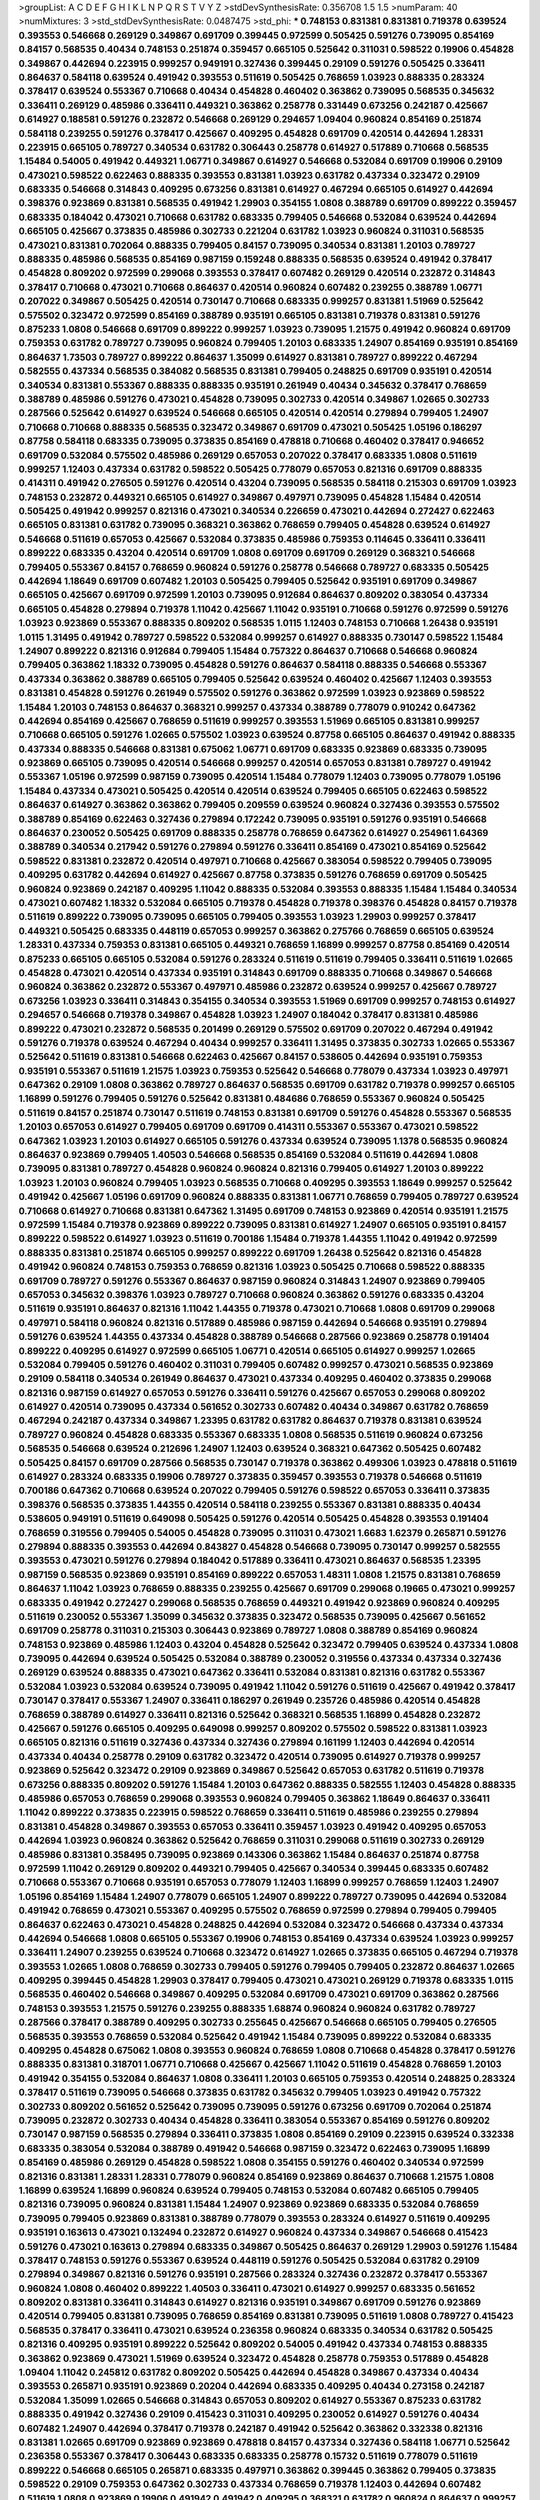 >groupList:
A C D E F G H I K L
N P Q R S T V Y Z 
>stdDevSynthesisRate:
0.356708 1.5 1.5 
>numParam:
40
>numMixtures:
3
>std_stdDevSynthesisRate:
0.0487475
>std_phi:
***
0.748153 0.831381 0.831381 0.719378 0.639524 0.393553 0.546668 0.269129 0.349867 0.691709
0.399445 0.972599 0.505425 0.591276 0.739095 0.854169 0.84157 0.568535 0.40434 0.748153
0.251874 0.359457 0.665105 0.525642 0.311031 0.598522 0.19906 0.454828 0.349867 0.442694
0.223915 0.999257 0.949191 0.327436 0.399445 0.29109 0.591276 0.505425 0.336411 0.864637
0.584118 0.639524 0.491942 0.393553 0.511619 0.505425 0.768659 1.03923 0.888335 0.283324
0.378417 0.639524 0.553367 0.710668 0.40434 0.454828 0.460402 0.363862 0.739095 0.568535
0.345632 0.336411 0.269129 0.485986 0.336411 0.449321 0.363862 0.258778 0.331449 0.673256
0.242187 0.425667 0.614927 0.188581 0.591276 0.232872 0.546668 0.269129 0.294657 1.09404
0.960824 0.854169 0.251874 0.584118 0.239255 0.591276 0.378417 0.425667 0.409295 0.454828
0.691709 0.420514 0.442694 1.28331 0.223915 0.665105 0.789727 0.340534 0.631782 0.306443
0.258778 0.614927 0.517889 0.710668 0.568535 1.15484 0.54005 0.491942 0.449321 1.06771
0.349867 0.614927 0.546668 0.532084 0.691709 0.19906 0.29109 0.473021 0.598522 0.622463
0.888335 0.393553 0.831381 1.03923 0.631782 0.437334 0.323472 0.29109 0.683335 0.546668
0.314843 0.409295 0.673256 0.831381 0.614927 0.467294 0.665105 0.614927 0.442694 0.398376
0.923869 0.831381 0.568535 0.491942 1.29903 0.354155 1.0808 0.388789 0.691709 0.899222
0.359457 0.683335 0.184042 0.473021 0.710668 0.631782 0.683335 0.799405 0.546668 0.532084
0.639524 0.442694 0.665105 0.425667 0.373835 0.485986 0.302733 0.221204 0.631782 1.03923
0.960824 0.311031 0.568535 0.473021 0.831381 0.702064 0.888335 0.799405 0.84157 0.739095
0.340534 0.831381 1.20103 0.789727 0.888335 0.485986 0.568535 0.854169 0.987159 0.159248
0.888335 0.568535 0.639524 0.491942 0.378417 0.454828 0.809202 0.972599 0.299068 0.393553
0.378417 0.607482 0.269129 0.420514 0.232872 0.314843 0.378417 0.710668 0.473021 0.710668
0.864637 0.420514 0.960824 0.607482 0.239255 0.388789 1.06771 0.207022 0.349867 0.505425
0.420514 0.730147 0.710668 0.683335 0.999257 0.831381 1.51969 0.525642 0.575502 0.323472
0.972599 0.854169 0.388789 0.935191 0.665105 0.831381 0.719378 0.831381 0.591276 0.875233
1.0808 0.546668 0.691709 0.899222 0.999257 1.03923 0.739095 1.21575 0.491942 0.960824
0.691709 0.759353 0.631782 0.789727 0.739095 0.960824 0.799405 1.20103 0.683335 1.24907
0.854169 0.935191 0.854169 0.864637 1.73503 0.789727 0.899222 0.864637 1.35099 0.614927
0.831381 0.789727 0.899222 0.467294 0.582555 0.437334 0.568535 0.384082 0.568535 0.831381
0.799405 0.248825 0.691709 0.935191 0.420514 0.340534 0.831381 0.553367 0.888335 0.888335
0.935191 0.261949 0.40434 0.345632 0.378417 0.768659 0.388789 0.485986 0.591276 0.473021
0.454828 0.739095 0.302733 0.420514 0.349867 1.02665 0.302733 0.287566 0.525642 0.614927
0.639524 0.546668 0.665105 0.420514 0.420514 0.279894 0.799405 1.24907 0.710668 0.710668
0.888335 0.568535 0.323472 0.349867 0.691709 0.473021 0.505425 1.05196 0.186297 0.87758
0.584118 0.683335 0.739095 0.373835 0.854169 0.478818 0.710668 0.460402 0.378417 0.946652
0.691709 0.532084 0.575502 0.485986 0.269129 0.657053 0.207022 0.378417 0.683335 1.0808
0.511619 0.999257 1.12403 0.437334 0.631782 0.598522 0.505425 0.778079 0.657053 0.821316
0.691709 0.888335 0.414311 0.491942 0.276505 0.591276 0.420514 0.43204 0.739095 0.568535
0.584118 0.215303 0.691709 1.03923 0.748153 0.232872 0.449321 0.665105 0.614927 0.349867
0.497971 0.739095 0.454828 1.15484 0.420514 0.505425 0.491942 0.999257 0.821316 0.473021
0.340534 0.226659 0.473021 0.442694 0.272427 0.622463 0.665105 0.831381 0.631782 0.739095
0.368321 0.363862 0.768659 0.799405 0.454828 0.639524 0.614927 0.546668 0.511619 0.657053
0.425667 0.532084 0.373835 0.485986 0.759353 0.114645 0.336411 0.336411 0.899222 0.683335
0.43204 0.420514 0.691709 1.0808 0.691709 0.691709 0.269129 0.368321 0.546668 0.799405
0.553367 0.84157 0.768659 0.960824 0.591276 0.258778 0.546668 0.789727 0.683335 0.505425
0.442694 1.18649 0.691709 0.607482 1.20103 0.505425 0.799405 0.525642 0.935191 0.691709
0.349867 0.665105 0.425667 0.691709 0.972599 1.20103 0.739095 0.912684 0.864637 0.809202
0.383054 0.437334 0.665105 0.454828 0.279894 0.719378 1.11042 0.425667 1.11042 0.935191
0.710668 0.591276 0.972599 0.591276 1.03923 0.923869 0.553367 0.888335 0.809202 0.568535
1.0115 1.12403 0.748153 0.710668 1.26438 0.935191 1.0115 1.31495 0.491942 0.789727
0.598522 0.532084 0.999257 0.614927 0.888335 0.730147 0.598522 1.15484 1.24907 0.899222
0.821316 0.912684 0.799405 1.15484 0.757322 0.864637 0.710668 0.546668 0.960824 0.799405
0.363862 1.18332 0.739095 0.454828 0.591276 0.864637 0.584118 0.888335 0.546668 0.553367
0.437334 0.363862 0.388789 0.665105 0.799405 0.525642 0.639524 0.460402 0.425667 1.12403
0.393553 0.831381 0.454828 0.591276 0.261949 0.575502 0.591276 0.363862 0.972599 1.03923
0.923869 0.598522 1.15484 1.20103 0.748153 0.864637 0.368321 0.999257 0.437334 0.388789
0.778079 0.910242 0.647362 0.442694 0.854169 0.425667 0.768659 0.511619 0.999257 0.393553
1.51969 0.665105 0.831381 0.999257 0.710668 0.665105 0.591276 1.02665 0.575502 1.03923
0.639524 0.87758 0.665105 0.864637 0.491942 0.888335 0.437334 0.888335 0.546668 0.831381
0.675062 1.06771 0.691709 0.683335 0.923869 0.683335 0.739095 0.923869 0.665105 0.739095
0.420514 0.546668 0.999257 0.420514 0.657053 0.831381 0.789727 0.491942 0.553367 1.05196
0.972599 0.987159 0.739095 0.420514 1.15484 0.778079 1.12403 0.739095 0.778079 1.05196
1.15484 0.437334 0.473021 0.505425 0.420514 0.420514 0.639524 0.799405 0.665105 0.622463
0.598522 0.864637 0.614927 0.363862 0.363862 0.799405 0.209559 0.639524 0.960824 0.327436
0.393553 0.575502 0.388789 0.854169 0.622463 0.327436 0.279894 0.172242 0.739095 0.935191
0.591276 0.935191 0.546668 0.864637 0.230052 0.505425 0.691709 0.888335 0.258778 0.768659
0.647362 0.614927 0.254961 1.64369 0.388789 0.340534 0.217942 0.591276 0.279894 0.591276
0.336411 0.854169 0.473021 0.854169 0.525642 0.598522 0.831381 0.232872 0.420514 0.497971
0.710668 0.425667 0.383054 0.598522 0.799405 0.739095 0.409295 0.631782 0.442694 0.614927
0.425667 0.87758 0.373835 0.591276 0.768659 0.691709 0.505425 0.960824 0.923869 0.242187
0.409295 1.11042 0.888335 0.532084 0.393553 0.888335 1.15484 1.15484 0.340534 0.473021
0.607482 1.18332 0.532084 0.665105 0.719378 0.454828 0.719378 0.398376 0.454828 0.84157
0.719378 0.511619 0.899222 0.739095 0.739095 0.665105 0.799405 0.393553 1.03923 1.29903
0.999257 0.378417 0.449321 0.505425 0.683335 0.448119 0.657053 0.999257 0.363862 0.275766
0.768659 0.665105 0.639524 1.28331 0.437334 0.759353 0.831381 0.665105 0.449321 0.768659
1.16899 0.999257 0.87758 0.854169 0.420514 0.875233 0.665105 0.665105 0.532084 0.591276
0.283324 0.511619 0.511619 0.799405 0.336411 0.511619 1.02665 0.454828 0.473021 0.420514
0.437334 0.935191 0.314843 0.691709 0.888335 0.710668 0.349867 0.546668 0.960824 0.363862
0.232872 0.553367 0.497971 0.485986 0.232872 0.639524 0.999257 0.425667 0.789727 0.673256
1.03923 0.336411 0.314843 0.354155 0.340534 0.393553 1.51969 0.691709 0.999257 0.748153
0.614927 0.294657 0.546668 0.719378 0.349867 0.454828 1.03923 1.24907 0.184042 0.378417
0.831381 0.485986 0.899222 0.473021 0.232872 0.568535 0.201499 0.269129 0.575502 0.691709
0.207022 0.467294 0.491942 0.591276 0.719378 0.639524 0.467294 0.40434 0.999257 0.336411
1.31495 0.373835 0.302733 1.02665 0.553367 0.525642 0.511619 0.831381 0.546668 0.622463
0.425667 0.84157 0.538605 0.442694 0.935191 0.759353 0.935191 0.553367 0.511619 1.21575
1.03923 0.759353 0.525642 0.546668 0.778079 0.437334 1.03923 0.497971 0.647362 0.29109
1.0808 0.363862 0.789727 0.864637 0.568535 0.691709 0.631782 0.719378 0.999257 0.665105
1.16899 0.591276 0.799405 0.591276 0.525642 0.831381 0.484686 0.768659 0.553367 0.960824
0.505425 0.511619 0.84157 0.251874 0.730147 0.511619 0.748153 0.831381 0.691709 0.591276
0.454828 0.553367 0.568535 1.20103 0.657053 0.614927 0.799405 0.691709 0.691709 0.414311
0.553367 0.553367 0.473021 0.598522 0.647362 1.03923 1.20103 0.614927 0.665105 0.591276
0.437334 0.639524 0.739095 1.1378 0.568535 0.960824 0.864637 0.923869 0.799405 1.40503
0.546668 0.568535 0.854169 0.532084 0.511619 0.442694 1.0808 0.739095 0.831381 0.789727
0.454828 0.960824 0.960824 0.821316 0.799405 0.614927 1.20103 0.899222 1.03923 1.20103
0.960824 0.799405 1.03923 0.568535 0.710668 0.409295 0.393553 1.18649 0.999257 0.525642
0.491942 0.425667 1.05196 0.691709 0.960824 0.888335 0.831381 1.06771 0.768659 0.799405
0.789727 0.639524 0.710668 0.614927 0.710668 0.831381 0.647362 1.31495 0.691709 0.748153
0.923869 0.420514 0.935191 1.21575 0.972599 1.15484 0.719378 0.923869 0.899222 0.739095
0.831381 0.614927 1.24907 0.665105 0.935191 0.84157 0.899222 0.598522 0.614927 1.03923
0.511619 0.700186 1.15484 0.719378 1.44355 1.11042 0.491942 0.972599 0.888335 0.831381
0.251874 0.665105 0.999257 0.899222 0.691709 1.26438 0.525642 0.821316 0.454828 0.491942
0.960824 0.748153 0.759353 0.768659 0.821316 1.03923 0.505425 0.710668 0.598522 0.888335
0.691709 0.789727 0.591276 0.553367 0.864637 0.987159 0.960824 0.314843 1.24907 0.923869
0.799405 0.657053 0.345632 0.398376 1.03923 0.789727 0.710668 0.960824 0.363862 0.591276
0.683335 0.43204 0.511619 0.935191 0.864637 0.821316 1.11042 1.44355 0.719378 0.473021
0.710668 1.0808 0.691709 0.299068 0.497971 0.584118 0.960824 0.821316 0.517889 0.485986
0.987159 0.442694 0.546668 0.935191 0.279894 0.591276 0.639524 1.44355 0.437334 0.454828
0.388789 0.546668 0.287566 0.923869 0.258778 0.191404 0.899222 0.409295 0.614927 0.972599
0.665105 1.06771 0.420514 0.665105 0.614927 0.999257 1.02665 0.532084 0.799405 0.591276
0.460402 0.311031 0.799405 0.607482 0.999257 0.473021 0.568535 0.923869 0.29109 0.584118
0.340534 0.261949 0.864637 0.473021 0.437334 0.409295 0.460402 0.373835 0.299068 0.821316
0.987159 0.614927 0.657053 0.591276 0.336411 0.591276 0.425667 0.657053 0.299068 0.809202
0.614927 0.420514 0.739095 0.437334 0.561652 0.302733 0.607482 0.40434 0.349867 0.631782
0.768659 0.467294 0.242187 0.437334 0.349867 1.23395 0.631782 0.631782 0.864637 0.719378
0.831381 0.639524 0.789727 0.960824 0.454828 0.683335 0.553367 0.683335 1.0808 0.568535
0.511619 0.960824 0.673256 0.568535 0.546668 0.639524 0.212696 1.24907 1.12403 0.639524
0.368321 0.647362 0.505425 0.607482 0.505425 0.84157 0.691709 0.287566 0.568535 0.730147
0.719378 0.363862 0.499306 1.03923 0.478818 0.511619 0.614927 0.283324 0.683335 0.19906
0.789727 0.373835 0.359457 0.393553 0.719378 0.546668 0.511619 0.700186 0.647362 0.710668
0.639524 0.207022 0.799405 0.591276 0.598522 0.657053 0.336411 0.373835 0.398376 0.568535
0.373835 1.44355 0.420514 0.584118 0.239255 0.553367 0.831381 0.888335 0.40434 0.538605
0.949191 0.511619 0.649098 0.505425 0.591276 0.420514 0.505425 0.454828 0.393553 0.191404
0.768659 0.319556 0.799405 0.54005 0.454828 0.739095 0.311031 0.473021 1.6683 1.62379
0.265871 0.591276 0.279894 0.888335 0.393553 0.442694 0.843827 0.454828 0.546668 0.739095
0.730147 0.999257 0.582555 0.393553 0.473021 0.591276 0.279894 0.184042 0.517889 0.336411
0.473021 0.864637 0.568535 1.23395 0.987159 0.568535 0.923869 0.935191 0.854169 0.899222
0.657053 1.48311 1.0808 1.21575 0.831381 0.768659 0.864637 1.11042 1.03923 0.768659
0.888335 0.239255 0.425667 0.691709 0.299068 0.19665 0.473021 0.999257 0.683335 0.491942
0.272427 0.299068 0.568535 0.768659 0.449321 0.491942 0.923869 0.960824 0.409295 0.511619
0.230052 0.553367 1.35099 0.345632 0.373835 0.323472 0.568535 0.739095 0.425667 0.561652
0.691709 0.258778 0.311031 0.215303 0.306443 0.923869 0.789727 1.0808 0.388789 0.854169
0.960824 0.748153 0.923869 0.485986 1.12403 0.43204 0.454828 0.525642 0.323472 0.799405
0.639524 0.437334 1.0808 0.739095 0.442694 0.639524 0.505425 0.532084 0.388789 0.230052
0.319556 0.437334 0.437334 0.327436 0.269129 0.639524 0.888335 0.473021 0.647362 0.336411
0.532084 0.831381 0.821316 0.631782 0.553367 0.532084 1.03923 0.532084 0.639524 0.739095
0.491942 1.11042 0.591276 0.511619 0.425667 0.491942 0.378417 0.730147 0.378417 0.553367
1.24907 0.336411 0.186297 0.261949 0.235726 0.485986 0.420514 0.454828 0.768659 0.388789
0.614927 0.336411 0.821316 0.525642 0.368321 0.568535 1.16899 0.454828 0.232872 0.425667
0.591276 0.665105 0.409295 0.649098 0.999257 0.809202 0.575502 0.598522 0.831381 1.03923
0.665105 0.821316 0.511619 0.327436 0.437334 0.327436 0.279894 0.161199 1.12403 0.442694
0.420514 0.437334 0.40434 0.258778 0.29109 0.631782 0.323472 0.420514 0.739095 0.614927
0.719378 0.999257 0.923869 0.525642 0.323472 0.29109 0.923869 0.349867 0.525642 0.657053
0.631782 0.511619 0.719378 0.673256 0.888335 0.809202 0.591276 1.15484 1.20103 0.647362
0.888335 0.582555 1.12403 0.454828 0.888335 0.485986 0.657053 0.768659 0.299068 0.393553
0.960824 0.799405 0.363862 1.18649 0.864637 0.336411 1.11042 0.899222 0.373835 0.223915
0.598522 0.768659 0.336411 0.511619 0.485986 0.239255 0.279894 0.831381 0.454828 0.349867
0.393553 0.657053 0.336411 0.359457 1.03923 0.491942 0.409295 0.657053 0.442694 1.03923
0.960824 0.363862 0.525642 0.768659 0.311031 0.299068 0.511619 0.302733 0.269129 0.485986
0.831381 0.358495 0.739095 0.923869 0.143306 0.363862 1.15484 0.864637 0.251874 0.87758
0.972599 1.11042 0.269129 0.809202 0.449321 0.799405 0.425667 0.340534 0.399445 0.683335
0.607482 0.710668 0.553367 0.710668 0.935191 0.657053 0.778079 1.12403 1.16899 0.999257
0.768659 1.12403 1.24907 1.05196 0.854169 1.15484 1.24907 0.778079 0.665105 1.24907
0.899222 0.789727 0.739095 0.442694 0.532084 0.491942 0.768659 0.473021 0.553367 0.409295
0.575502 0.768659 0.972599 0.279894 0.799405 0.799405 0.864637 0.622463 0.473021 0.454828
0.248825 0.442694 0.532084 0.323472 0.546668 0.437334 0.437334 0.442694 0.546668 1.0808
0.665105 0.553367 0.19906 0.748153 0.854169 0.437334 0.639524 1.03923 0.999257 0.336411
1.24907 0.239255 0.639524 0.710668 0.323472 0.614927 1.02665 0.373835 0.665105 0.467294
0.719378 0.393553 1.02665 1.0808 0.768659 0.302733 0.799405 0.591276 0.799405 0.799405
0.232872 0.864637 1.02665 0.409295 0.399445 0.454828 1.29903 0.378417 0.799405 0.473021
0.473021 0.269129 0.719378 0.683335 1.0115 0.568535 0.460402 0.546668 0.349867 0.409295
0.532084 0.691709 0.473021 0.691709 0.363862 0.287566 0.748153 0.393553 1.21575 0.591276
0.239255 0.888335 1.68874 0.960824 0.960824 0.631782 0.789727 0.287566 0.378417 0.388789
0.409295 0.302733 0.255645 0.425667 0.546668 0.665105 0.799405 0.276505 0.568535 0.393553
0.768659 0.532084 0.525642 0.491942 1.15484 0.739095 0.899222 0.532084 0.683335 0.409295
0.454828 0.675062 1.0808 0.393553 0.960824 0.768659 1.0808 0.710668 0.454828 0.378417
0.591276 0.888335 0.831381 0.318701 1.06771 0.710668 0.425667 0.425667 1.11042 0.511619
0.454828 0.768659 1.20103 0.491942 0.354155 0.532084 0.864637 1.0808 0.336411 1.20103
0.665105 0.759353 0.420514 0.248825 0.283324 0.378417 0.511619 0.739095 0.546668 0.373835
0.631782 0.345632 0.799405 1.03923 0.491942 0.757322 0.302733 0.809202 0.561652 0.525642
0.739095 0.739095 0.591276 0.673256 0.691709 0.702064 0.251874 0.739095 0.232872 0.302733
0.40434 0.454828 0.336411 0.383054 0.553367 0.854169 0.591276 0.809202 0.730147 0.987159
0.568535 0.279894 0.336411 0.373835 1.0808 0.854169 0.29109 0.223915 0.639524 0.332338
0.683335 0.383054 0.532084 0.388789 0.491942 0.546668 0.987159 0.323472 0.622463 0.739095
1.16899 0.854169 0.485986 0.269129 0.454828 0.598522 1.0808 0.354155 0.591276 0.460402
0.340534 0.972599 0.821316 0.831381 1.28331 1.28331 0.778079 0.960824 0.854169 0.923869
0.864637 0.710668 1.21575 1.0808 1.16899 0.639524 1.16899 0.960824 0.639524 0.799405
0.748153 0.532084 0.607482 0.665105 0.799405 0.821316 0.739095 0.960824 0.831381 1.15484
1.24907 0.923869 0.923869 0.683335 0.532084 0.768659 0.739095 0.799405 0.923869 0.831381
0.388789 0.778079 0.393553 0.283324 0.614927 0.511619 0.409295 0.935191 0.163613 0.473021
0.132494 0.232872 0.614927 0.960824 0.437334 0.349867 0.546668 0.415423 0.591276 0.473021
0.163613 0.279894 0.683335 0.349867 0.505425 0.864637 0.269129 1.29903 0.591276 1.15484
0.378417 0.748153 0.591276 0.553367 0.639524 0.448119 0.591276 0.505425 0.532084 0.631782
0.29109 0.279894 0.349867 0.821316 0.591276 0.935191 0.287566 0.283324 0.327436 0.232872
0.378417 0.553367 0.960824 1.0808 0.460402 0.899222 1.40503 0.336411 0.473021 0.614927
0.999257 0.683335 0.561652 0.809202 0.831381 0.336411 0.314843 0.614927 0.821316 0.935191
0.349867 0.691709 0.591276 0.923869 0.420514 0.799405 0.831381 0.739095 0.768659 0.854169
0.831381 0.739095 0.511619 1.0808 0.789727 0.415423 0.568535 0.378417 0.336411 0.473021
0.639524 0.236358 0.960824 0.683335 0.340534 0.631782 0.505425 0.821316 0.409295 0.935191
0.899222 0.525642 0.809202 0.54005 0.491942 0.437334 0.748153 0.888335 0.363862 0.923869
0.473021 1.51969 0.639524 0.323472 0.454828 0.258778 0.759353 0.517889 0.454828 1.09404
1.11042 0.245812 0.631782 0.809202 0.505425 0.442694 0.454828 0.349867 0.437334 0.40434
0.393553 0.265871 0.935191 0.923869 0.20204 0.442694 0.683335 0.409295 0.40434 0.273158
0.242187 0.532084 1.35099 1.02665 0.546668 0.314843 0.657053 0.809202 0.614927 0.553367
0.875233 0.631782 0.888335 0.491942 0.327436 0.29109 0.415423 0.311031 0.409295 0.230052
0.614927 0.591276 0.40434 0.607482 1.24907 0.442694 0.378417 0.719378 0.242187 0.491942
0.525642 0.363862 0.332338 0.821316 0.831381 1.02665 0.691709 0.923869 0.923869 0.478818
0.84157 0.437334 0.327436 0.584118 1.06771 0.525642 0.236358 0.553367 0.378417 0.306443
0.683335 0.683335 0.258778 0.15732 0.511619 0.778079 0.511619 0.899222 0.546668 0.665105
0.265871 0.683335 0.497971 0.363862 0.399445 0.363862 0.799405 0.373835 0.598522 0.29109
0.759353 0.647362 0.302733 0.437334 0.768659 0.719378 1.12403 0.442694 0.607482 0.511619
1.0808 0.923869 0.19906 0.491942 0.491942 0.409295 0.368321 0.631782 0.960824 0.864637
0.999257 0.420514 0.622463 0.511619 0.368321 0.302733 0.467294 0.485986 1.12403 0.54005
0.279894 0.525642 0.283324 0.473021 0.691709 0.575502 0.437334 0.497971 0.409295 0.759353
0.647362 0.739095 0.899222 0.768659 1.23395 0.665105 0.323472 0.683335 0.491942 0.568535
0.809202 0.242187 0.393553 0.960824 0.999257 0.383054 0.888335 0.899222 0.831381 0.546668
0.269129 0.854169 0.622463 0.799405 0.269129 0.831381 0.739095 0.505425 0.393553 0.568535
0.864637 0.525642 0.614927 0.591276 0.239255 0.491942 0.454828 0.657053 1.35099 0.467294
0.575502 0.497971 0.184042 0.279894 0.491942 0.87758 0.591276 0.691709 1.11042 0.302733
0.614927 0.821316 0.607482 0.553367 0.40434 0.473021 0.327436 0.473021 0.449321 0.467294
0.212696 0.299068 0.388789 0.864637 0.215303 0.409295 0.831381 0.532084 0.314843 0.437334
0.467294 0.323472 0.665105 0.378417 0.614927 0.258778 0.491942 0.575502 0.614927 0.719378
0.683335 0.960824 1.0808 0.420514 0.511619 0.485986 0.665105 0.888335 1.15484 0.546668
0.393553 0.40434 0.553367 0.546668 0.207022 0.546668 0.532084 0.283324 0.525642 0.287566
0.831381 0.591276 0.631782 1.21575 0.378417 0.478818 0.354155 0.184042 0.319556 0.719378
0.789727 0.888335 0.279894 1.24907 0.323472 0.393553 1.0808 0.614927 0.323472 0.454828
0.314843 0.460402 0.437334 0.525642 0.683335 0.768659 0.349867 0.409295 0.768659 0.454828
1.21575 0.639524 0.799405 0.960824 1.11042 0.485986 0.854169 0.624133 0.949191 0.768659
0.532084 0.409295 0.283324 0.449321 0.525642 0.864637 0.437334 0.710668 0.29109 1.18332
0.272427 0.505425 1.20103 1.56134 0.332338 0.201499 0.864637 0.607482 0.809202 0.614927
0.622463 0.665105 0.649098 0.546668 0.491942 0.497971 0.491942 0.393553 0.591276 0.485986
0.223915 0.987159 1.35099 0.568535 0.923869 0.591276 1.12403 0.261949 0.821316 0.854169
1.29903 0.591276 0.511619 0.899222 0.665105 1.03923 0.799405 0.511619 0.683335 0.809202
0.960824 0.899222 0.54005 0.393553 0.299068 0.719378 0.591276 0.393553 0.279894 0.40434
0.710668 0.449321 0.591276 0.420514 0.363862 0.639524 0.960824 0.691709 0.768659 0.460402
0.40434 0.710668 1.06771 0.207022 0.691709 0.960824 0.170157 0.532084 0.899222 0.553367
1.03923 0.923869 0.568535 0.591276 0.999257 0.710668 1.02665 0.279894 0.525642 0.409295
0.454828 1.31495 0.29109 0.525642 1.0808 0.546668 0.987159 0.631782 0.409295 0.473021
0.809202 0.454828 0.665105 0.568535 0.302733 0.511619 0.511619 0.265871 0.242187 0.768659
0.307265 0.691709 0.230052 0.420514 0.355105 0.454828 0.349867 0.710668 0.449321 0.768659
1.12403 0.532084 0.336411 0.373835 0.40434 0.999257 0.657053 0.789727 0.591276 0.972599
0.454828 0.212696 0.327436 0.40434 0.525642 0.768659 0.363862 0.631782 0.710668 0.748153
0.473021 0.242187 1.23395 0.336411 0.591276 0.327436 0.799405 0.279894 0.437334 0.373835
0.378417 0.598522 0.245812 0.473021 0.437334 1.29903 1.03923 0.327436 0.393553 0.591276
1.24907 0.568535 0.378417 0.768659 0.748153 0.568535 0.378417 0.691709 0.511619 0.639524
0.473021 0.409295 0.40434 0.912684 0.657053 0.864637 0.420514 0.373835 0.665105 0.665105
0.923869 0.821316 0.854169 0.388789 0.165618 0.420514 0.739095 0.710668 1.03923 0.683335
1.03923 0.193749 1.11042 0.349867 0.888335 0.665105 0.622463 0.437334 0.239255 0.960824
1.58047 0.420514 1.11042 0.287566 0.999257 0.719378 1.11042 0.665105 0.336411 0.460402
0.546668 0.999257 0.831381 0.388789 0.739095 0.484686 0.598522 0.318701 0.999257 0.336411
0.359457 0.511619 0.473021 0.302733 0.327436 0.239255 0.739095 1.18332 0.719378 0.363862
0.378417 0.987159 0.923869 0.40434 0.442694 0.683335 0.999257 0.473021 0.864637 0.739095
0.809202 0.899222 0.710668 0.821316 0.999257 1.15484 1.03923 1.02665 0.960824 1.0115
0.923869 0.639524 1.29903 0.972599 1.56134 0.854169 0.799405 1.06771 0.899222 1.0808
0.935191 0.864637 0.657053 1.24907 1.24907 0.546668 0.546668 0.910242 0.378417 0.137794
0.568535 0.710668 0.702064 0.702064 0.363862 0.383054 0.525642 0.546668 0.923869 1.02665
0.29109 0.691709 0.84157 0.497971 0.460402 0.999257 0.302733 0.999257 0.657053 0.739095
0.607482 0.799405 0.302733 0.491942 0.294657 1.29903 0.591276 0.340534 0.311031 0.478818
0.799405 0.935191 0.553367 0.710668 0.607482 0.393553 1.06771 0.864637 0.415423 0.899222
0.265871 0.739095 1.29903 0.935191 0.675062 0.591276 0.584118 0.568535 0.864637 0.84157
0.40434 0.888335 0.511619 1.03923 0.491942 0.568535 0.821316 0.363862 0.505425 0.467294
0.29109 0.302733 0.864637 0.336411 0.768659 0.875233 0.864637 0.311031 0.378417 0.223915
0.532084 0.258778 1.06771 0.854169 0.393553 1.02665 0.340534 0.302733 0.546668 0.314843
0.657053 0.454828 0.454828 0.987159 0.378417 0.159248 0.622463 0.639524 0.276505 0.302733
0.311031 0.84157 0.768659 0.302733 0.409295 0.575502 0.409295 0.460402 0.393553 0.525642
0.614927 0.525642 0.999257 0.302733 0.821316 0.437334 0.354155 1.11042 0.614927 0.799405
0.314843 0.899222 0.40434 0.607482 0.40434 0.505425 0.691709 0.553367 0.491942 0.393553
0.230052 0.888335 0.485986 0.485986 1.11042 0.864637 0.363862 0.323472 0.425667 0.553367
0.799405 0.665105 0.454828 0.799405 0.272427 1.11042 0.923869 0.923869 0.359457 0.449321
0.719378 0.437334 0.454828 0.591276 0.598522 0.538605 0.831381 0.327436 0.546668 0.454828
0.591276 0.546668 0.591276 0.598522 0.778079 0.491942 0.710668 0.553367 0.276505 0.363862
0.299068 0.261949 1.03923 0.276505 0.546668 0.442694 0.478818 0.831381 0.336411 0.141571
0.972599 0.485986 0.261949 0.511619 0.864637 0.607482 0.170157 0.349867 0.854169 0.546668
0.657053 0.622463 0.221204 0.388789 0.739095 0.388789 0.437334 1.05196 0.639524 0.491942
0.864637 0.691709 0.700186 0.525642 0.314843 0.768659 0.899222 0.323472 0.258778 0.899222
0.345632 0.299068 0.437334 0.888335 0.327436 0.354155 0.473021 0.363862 0.553367 0.491942
0.768659 0.261949 0.258778 0.437334 0.497971 0.532084 0.568535 0.789727 0.854169 0.631782
0.302733 0.383054 0.127398 0.311031 0.568535 0.591276 0.739095 1.15484 0.302733 0.778079
0.899222 0.888335 0.491942 0.491942 0.40434 0.299068 1.06771 0.323472 0.591276 0.568535
0.665105 0.854169 0.831381 0.363862 0.999257 0.454828 1.26438 0.789727 0.420514 0.40434
0.532084 0.319556 0.575502 0.591276 0.287566 0.561652 0.532084 0.251874 0.591276 0.710668
0.739095 0.532084 0.665105 0.691709 0.831381 1.20103 0.719378 1.03923 0.454828 0.831381
0.532084 0.591276 0.546668 0.437334 0.598522 0.960824 1.10745 0.349867 0.864637 0.691709
0.691709 0.888335 0.473021 0.748153 0.691709 0.538605 0.568535 0.349867 0.999257 0.378417
0.215303 0.591276 0.299068 0.511619 1.12403 1.0808 1.11042 0.739095 0.675062 0.283324
0.336411 0.568535 0.378417 0.327436 0.287566 0.683335 0.505425 0.607482 1.06771 0.217942
0.568535 0.261949 0.710668 0.245155 0.359457 0.789727 1.11042 0.473021 0.393553 1.06771
0.299068 0.591276 0.768659 0.639524 0.398376 1.12403 0.437334 0.987159 0.960824 0.789727
0.497971 0.478818 0.191404 0.923869 1.06771 0.473021 0.485986 0.799405 0.809202 0.524236
0.639524 0.935191 0.647362 0.631782 0.519278 0.393553 0.388789 0.409295 0.340534 0.691709
0.739095 0.373835 0.999257 0.831381 0.473021 0.269129 0.532084 0.473021 0.511619 0.363862
0.323472 1.24907 0.831381 0.437334 0.388789 0.719378 0.327436 0.923869 0.532084 0.209559
0.437334 0.311031 0.525642 0.639524 0.327436 0.568535 0.272427 0.359457 0.393553 0.251874
0.960824 0.393553 0.999257 0.454828 0.302733 0.691709 0.323472 0.614927 0.710668 0.710668
0.442694 1.02665 1.03923 0.854169 0.614927 0.561652 0.999257 0.739095 0.864637 0.683335
0.960824 0.363862 0.691709 0.683335 1.29903 0.624133 0.614927 1.0115 0.639524 0.491942
0.691709 0.780166 0.378417 0.591276 0.505425 0.591276 0.532084 0.665105 0.437334 0.710668
0.437334 0.54005 0.378417 0.525642 1.15484 0.821316 0.532084 0.799405 0.854169 0.40434
0.511619 0.831381 0.478818 0.525642 0.949191 0.473021 0.442694 0.363862 0.730147 0.54005
0.568535 1.03923 0.373835 0.525642 0.875233 0.473021 0.345632 0.525642 0.739095 0.546668
0.960824 0.40434 0.949191 0.553367 0.768659 0.505425 0.739095 0.511619 0.467294 0.768659
0.831381 0.568535 0.332338 0.710668 0.864637 0.923869 0.359457 0.420514 0.778079 0.525642
1.44355 0.186297 0.269129 0.437334 0.778079 0.398376 0.314843 0.691709 0.311031 0.768659
0.864637 0.719378 0.639524 0.454828 0.999257 0.568535 0.568535 0.532084 0.29109 0.425667
0.454828 0.789727 0.191404 0.176963 0.854169 0.511619 0.172242 0.437334 0.864637 1.12403
0.912684 0.525642 0.363862 0.923869 0.683335 0.665105 0.532084 1.0808 1.29903 0.561652
0.568535 0.473021 0.614927 1.40503 0.665105 0.327436 0.657053 0.584118 0.332338 1.23065
0.332338 0.368321 0.683335 0.207022 1.12403 1.03923 0.728194 0.491942 0.575502 0.525642
0.420514 0.84157 0.349867 0.340534 0.665105 0.631782 0.799405 1.24907 0.294657 0.242187
1.02665 0.864637 0.388789 0.491942 0.923869 0.748153 0.831381 0.354155 0.258778 0.409295
0.809202 0.511619 0.657053 0.388789 0.269129 0.591276 0.378417 0.728194 0.598522 0.614927
0.340534 0.378417 0.568535 1.26438 0.768659 0.768659 0.363862 0.437334 0.398376 0.491942
0.665105 0.719378 0.460402 0.912684 0.491942 0.999257 1.1378 0.454828 0.279894 0.251874
0.349867 0.354155 0.584118 0.568535 0.393553 0.420514 0.999257 0.935191 0.505425 0.232872
0.287566 0.575502 0.614927 0.420514 1.18332 0.420514 0.287566 0.575502 0.454828 0.336411
0.505425 0.251874 0.499306 0.299068 0.854169 0.454828 0.972599 0.999257 0.420514 0.473021
0.639524 1.26438 0.546668 0.399445 0.517889 0.710668 0.854169 0.54005 0.299068 0.923869
0.442694 1.0808 0.691709 0.665105 0.473021 1.02665 0.373835 0.272427 0.546668 0.505425
0.299068 0.614927 1.24907 0.378417 0.393553 0.473021 0.546668 0.442694 0.449321 0.789727
1.33464 0.327436 0.614927 0.239255 0.223915 0.546668 0.258778 0.336411 0.319556 0.607482
0.437334 0.525642 0.137794 0.888335 0.425667 0.409295 0.473021 0.425667 1.16899 0.454828
1.0808 0.691709 0.223915 0.336411 0.960824 0.378417 0.657053 0.972599 0.460402 0.568535
0.454828 1.03923 0.631782 0.748153 0.631782 0.710668 0.378417 0.854169 0.269129 0.999257
0.272427 0.639524 0.710668 0.568535 0.799405 0.359457 0.393553 0.388789 0.248825 0.323472
0.454828 0.935191 0.665105 0.598522 0.467294 0.799405 0.719378 0.454828 0.657053 0.279894
0.363862 0.473021 0.163613 1.29903 0.29109 0.363862 0.748153 0.972599 0.691709 0.864637
1.11042 1.20103 0.999257 0.525642 0.43204 0.393553 0.614927 0.425667 0.473021 0.923869
0.710668 0.831381 0.768659 0.719378 0.614927 0.378417 0.269129 0.821316 0.719378 0.460402
1.05196 0.960824 0.269129 0.923869 0.349867 0.29109 0.491942 0.345632 0.437334 0.960824
0.388789 0.683335 0.719378 0.568535 0.631782 0.449321 0.631782 0.864637 0.987159 0.485986
0.854169 0.368321 0.789727 0.657053 0.778079 0.960824 0.454828 0.614927 0.184042 0.314843
0.311031 0.425667 0.591276 0.276505 0.311031 0.327436 0.336411 0.473021 1.24907 0.987159
0.245155 0.409295 0.239255 0.710668 0.336411 0.373835 0.631782 0.665105 0.598522 0.460402
0.739095 0.442694 0.683335 0.864637 1.06771 0.631782 0.691709 0.935191 0.311031 0.221204
0.336411 0.768659 0.831381 0.491942 0.349867 0.511619 0.497971 0.491942 0.159248 0.739095
0.437334 0.354155 0.454828 0.665105 0.665105 0.821316 0.799405 0.768659 0.532084 0.665105
0.639524 0.546668 0.505425 0.363862 0.631782 0.657053 0.393553 0.454828 0.759353 0.888335
0.768659 0.864637 0.739095 0.473021 0.532084 0.511619 0.393553 0.821316 0.511619 1.11042
0.568535 0.546668 0.505425 0.349867 0.473021 0.454828 0.538605 0.748153 0.631782 0.368321
0.207022 0.485986 0.511619 0.665105 0.546668 0.473021 0.29109 1.03923 0.719378 0.864637
0.960824 0.591276 0.739095 1.0115 0.999257 0.799405 0.888335 0.546668 0.854169 0.999257
1.09404 0.691709 1.15484 0.960824 0.912684 0.683335 1.09404 0.864637 1.0115 0.864637
0.987159 0.923869 0.960824 0.935191 1.06771 1.0808 0.719378 0.258778 0.831381 0.336411
0.665105 0.491942 1.15484 0.420514 0.683335 0.467294 0.265871 0.546668 0.505425 0.888335
0.831381 0.778079 0.525642 0.378417 0.363862 0.683335 0.29109 0.368321 0.899222 0.425667
0.279894 0.393553 0.999257 0.639524 0.54005 0.258778 0.363862 0.336411 0.409295 0.778079
1.18649 0.710668 0.748153 0.473021 1.15484 0.491942 0.553367 0.272427 0.454828 0.383054
0.739095 0.425667 0.546668 0.778079 0.665105 0.388789 0.605857 0.388789 0.368321 0.269129
0.614927 0.778079 0.209559 0.420514 0.454828 0.831381 0.683335 0.553367 0.710668 1.14085
0.245155 0.393553 0.217942 1.40503 0.467294 0.239255 1.02665 0.568535 0.789727 0.491942
0.340534 0.345632 0.546668 0.739095 0.425667 0.454828 0.204516 0.789727 0.821316 0.553367
0.265871 0.437334 0.546668 0.255645 0.614927 0.420514 0.40434 0.467294 0.831381 0.949191
0.864637 1.24907 0.864637 1.03923 0.614927 0.454828 0.591276 0.532084 0.935191 0.710668
0.923869 0.363862 0.269129 0.460402 0.287566 0.368321 0.454828 0.809202 1.05196 0.683335
0.201499 0.665105 0.497971 0.675062 0.821316 0.272427 0.473021 0.269129 0.639524 0.349867
0.864637 0.960824 0.972599 0.279894 0.378417 0.923869 0.505425 0.739095 1.02665 0.639524
0.768659 0.437334 0.831381 0.265871 0.768659 0.665105 0.631782 0.999257 0.525642 0.575502
0.12896 0.759353 0.393553 0.442694 0.505425 0.258778 0.568535 0.409295 0.491942 0.614927
0.614927 0.473021 0.607482 0.409295 0.294657 0.393553 0.831381 0.739095 0.420514 0.546668
0.546668 0.420514 0.614927 0.584118 1.11042 0.378417 0.378417 1.16899 0.299068 0.888335
0.473021 0.710668 0.739095 0.710668 1.11042 0.710668 0.935191 0.999257 0.323472 0.505425
0.691709 1.11042 0.467294 0.525642 0.409295 0.960824 1.24907 0.359457 0.349867 0.186297
1.03923 0.683335 1.20103 0.311031 0.373835 0.415423 0.598522 0.40434 0.43204 0.505425
0.622463 1.0115 0.525642 0.691709 1.0239 0.809202 0.799405 0.912684 0.739095 0.768659
0.598522 1.0808 1.59984 0.363862 0.710668 0.40434 0.768659 0.553367 0.485986 0.497971
0.710668 0.314843 0.691709 0.568535 0.378417 0.409295 0.398376 0.691709 0.442694 0.473021
0.299068 0.923869 0.591276 0.546668 0.373835 0.203969 0.437334 0.821316 0.789727 0.251874
1.06771 0.739095 0.759353 0.349867 0.454828 0.223915 0.710668 0.614927 0.420514 0.631782
0.748153 0.730147 0.454828 0.949191 0.491942 0.311031 0.614927 0.614927 1.16899 0.454828
0.949191 0.657053 0.799405 0.340534 0.248825 0.532084 1.06771 0.614927 0.888335 1.0808
0.568535 0.363862 0.467294 1.06771 0.349867 0.739095 0.591276 0.473021 0.768659 0.799405
1.33464 0.393553 0.719378 0.607482 0.546668 0.349867 0.332338 0.532084 1.0808 0.54005
0.437334 0.809202 0.147234 0.864637 0.778079 0.323472 0.568535 0.272427 0.302733 0.854169
0.258778 0.497971 0.888335 0.614927 0.568535 0.467294 0.899222 0.546668 0.258778 0.710668
0.639524 0.473021 0.665105 0.899222 1.05196 0.393553 0.719378 1.15484 0.43204 0.409295
0.546668 0.170157 0.960824 0.546668 1.18649 0.378417 0.345632 0.631782 0.831381 0.875233
1.02665 1.16899 0.319556 0.778079 0.821316 0.700186 0.420514 0.888335 0.614927 0.768659
1.06771 0.949191 0.935191 0.691709 0.923869 0.710668 1.02665 0.923869 0.497971 0.960824
0.799405 0.568535 0.987159 0.639524 0.960824 1.05196 1.11042 0.568535 1.21575 1.03923
1.24907 0.946652 0.821316 0.960824 1.38802 0.899222 1.12403 1.1378 1.0808 0.799405
0.899222 0.864637 0.831381 1.40503 1.06771 1.33464 0.768659 1.03923 0.768659 0.935191
1.16899 0.691709 1.09404 0.739095 1.12403 0.54005 0.649098 0.511619 0.378417 0.739095
0.987159 1.0808 0.675062 0.442694 0.960824 0.511619 1.24907 0.473021 0.778079 1.29903
0.414311 0.864637 0.789727 1.06771 0.888335 0.799405 0.193749 0.923869 0.657053 0.525642
0.525642 0.29109 0.302733 0.393553 0.999257 1.29903 0.912684 0.899222 0.505425 0.279894
0.409295 0.757322 0.272427 0.854169 0.923869 1.20103 0.568535 0.279894 0.420514 0.261949
0.340534 1.46124 0.269129 1.0115 0.349867 0.478818 0.622463 0.899222 0.710668 0.575502
0.561652 0.799405 0.799405 0.283324 0.314843 0.311031 0.349867 0.473021 0.607482 0.899222
0.215303 1.15484 0.546668 0.730147 0.460402 0.378417 0.344707 0.683335 0.212696 0.230052
0.363862 0.505425 0.354155 0.43204 0.899222 0.378417 0.409295 0.972599 0.768659 0.683335
0.854169 0.302733 0.388789 0.314843 0.378417 0.691709 0.899222 0.546668 0.665105 0.442694
0.354155 0.188581 0.430884 0.207022 0.473021 0.388789 0.212696 0.505425 0.799405 0.193749
0.683335 0.269129 0.525642 0.691709 0.665105 0.378417 0.393553 0.272427 0.614927 0.591276
0.363862 0.40434 0.448119 0.591276 1.02665 0.888335 0.665105 0.691709 0.739095 0.409295
0.491942 0.473021 0.511619 0.888335 0.960824 0.532084 0.799405 0.575502 0.473021 0.384082
0.232872 0.393553 0.314843 0.935191 0.414311 0.420514 0.437334 0.467294 0.473021 0.454828
0.336411 0.491942 0.598522 0.899222 0.393553 0.768659 0.136126 0.999257 0.363862 0.368321
0.388789 1.21575 0.327436 0.511619 0.691709 0.683335 0.591276 0.323472 0.318701 0.614927
0.311031 0.639524 0.591276 0.631782 0.425667 0.359457 0.437334 0.864637 0.561652 0.768659
0.359457 0.511619 0.525642 0.359457 0.799405 0.657053 0.272427 0.748153 0.912684 0.639524
0.831381 0.393553 0.607482 0.340534 0.331449 0.327436 0.799405 0.631782 0.910242 0.739095
0.437334 0.691709 0.657053 0.614927 0.730147 0.864637 0.739095 0.614927 0.525642 0.546668
0.710668 1.29903 0.373835 0.398376 0.854169 0.363862 0.230052 0.454828 0.719378 1.03923
0.491942 0.181814 0.215303 0.691709 0.40434 0.340534 0.511619 0.242187 0.854169 0.40434
0.710668 0.888335 0.314843 0.29109 0.420514 1.03923 0.683335 0.43204 0.420514 0.683335
0.809202 0.473021 0.598522 0.283324 0.272427 0.719378 0.299068 0.575502 0.831381 0.409295
1.0808 0.420514 0.665105 0.532084 0.546668 0.258778 0.710668 0.363862 0.546668 0.340534
0.691709 0.29109 0.409295 0.449321 0.485986 0.821316 0.40434 0.691709 1.20103 0.831381
0.473021 0.40434 0.631782 0.491942 0.768659 0.568535 0.349867 0.485986 0.425667 0.614927
0.768659 0.409295 0.622463 0.739095 0.683335 0.768659 0.999257 1.20103 0.972599 1.0115
1.15484 0.768659 0.409295 0.710668 0.388789 0.748153 0.960824 0.649098 0.207022 0.437334
0.657053 0.383054 0.388789 0.19906 0.683335 0.598522 0.223915 0.409295 0.167647 0.307265
0.306443 0.336411 0.553367 0.340534 0.584118 0.525642 0.245155 0.420514 1.0115 0.473021
0.591276 0.269129 0.532084 0.739095 0.354155 0.505425 0.888335 0.299068 0.591276 0.378417
0.665105 0.354155 0.170157 0.799405 0.598522 0.302733 0.363862 0.657053 0.525642 0.923869
0.349867 0.239255 0.442694 0.232872 0.437334 0.710668 0.437334 0.935191 0.739095 0.143306
0.511619 0.639524 0.373835 0.480102 0.437334 0.739095 1.11042 0.591276 0.719378 0.279894
0.209559 1.03923 0.454828 0.719378 0.647362 0.485986 0.491942 0.442694 0.525642 0.899222
0.359457 0.665105 0.759353 0.949191 1.20103 0.420514 0.340534 0.409295 0.40434 0.363862
0.568535 0.279894 0.683335 0.505425 0.378417 0.311031 0.972599 0.398376 0.223915 0.888335
0.473021 0.363862 0.710668 0.314843 0.473021 0.207022 0.730147 0.949191 0.748153 0.279894
0.454828 0.739095 0.478818 0.248825 0.378417 0.349867 0.349867 0.363862 0.388789 0.485986
0.923869 0.191404 0.454828 0.409295 1.05196 0.388789 0.473021 0.414311 0.340534 0.349867
1.05196 0.553367 0.532084 0.854169 0.639524 0.279894 0.591276 0.665105 0.778079 0.363862
1.03923 0.449321 0.525642 0.799405 0.831381 0.799405 0.854169 0.999257 1.20103 1.21575
0.683335 0.972599 0.665105 0.657053 0.683335 0.719378 0.821316 0.553367 0.935191 1.16899
0.899222 0.831381 0.614927 0.614927 0.888335 0.768659 0.665105 0.591276 0.373835 0.327436
0.768659 0.591276 0.639524 0.768659 0.923869 0.425667 0.269129 0.768659 0.215303 0.546668
0.639524 0.517889 0.491942 0.923869 0.831381 0.473021 1.50129 0.345632 0.923869 0.505425
0.854169 0.631782 0.279894 0.437334 0.327436 0.511619 0.719378 0.730147 0.497971 0.460402
0.314843 0.29109 0.491942 0.888335 0.899222 0.899222 0.442694 0.378417 1.12403 0.912684
0.923869 0.454828 0.591276 0.454828 0.912684 0.420514 0.778079 0.575502 0.425667 0.511619
0.449321 0.299068 0.568535 0.261949 0.425667 1.15484 1.09698 0.505425 0.614927 0.778079
0.614927 0.420514 0.287566 0.336411 0.420514 0.568535 0.314843 1.35099 0.591276 0.336411
1.11042 1.03923 0.454828 1.0808 0.258778 0.719378 0.730147 1.11042 0.748153 0.831381
0.40434 0.568535 0.546668 0.568535 0.485986 0.287566 0.789727 0.935191 0.683335 0.665105
0.683335 0.420514 0.657053 0.283324 0.546668 0.799405 0.831381 0.665105 1.0808 0.768659
0.960824 0.454828 0.591276 0.768659 0.639524 0.505425 0.336411 0.207022 0.29109 0.683335
0.399445 0.223915 0.598522 0.923869 0.29109 0.485986 0.854169 0.43204 0.393553 0.575502
0.29109 0.657053 0.864637 0.831381 0.591276 0.614927 0.442694 0.799405 0.525642 0.473021
0.710668 1.18649 1.0808 0.230052 0.373835 0.454828 0.272427 0.215303 0.575502 0.511619
1.35099 0.614927 0.525642 1.12403 0.639524 0.511619 0.525642 0.511619 0.831381 0.519278
0.910242 0.511619 0.683335 0.854169 0.302733 1.16899 0.239255 0.631782 0.799405 0.691709
0.485986 0.546668 0.591276 0.265871 0.665105 0.899222 1.20103 0.899222 1.23395 0.899222
0.473021 0.831381 0.778079 0.568535 0.639524 0.442694 0.373835 0.378417 0.409295 0.546668
0.639524 0.739095 0.215303 0.809202 0.710668 0.323472 0.473021 1.06771 0.505425 0.517889
0.409295 0.287566 0.363862 0.454828 1.28331 0.561652 0.340534 0.437334 0.460402 0.739095
0.864637 0.349867 0.639524 0.40434 0.899222 0.232872 0.899222 0.232872 0.949191 0.393553
0.910242 0.639524 1.0115 0.864637 0.242187 0.349867 0.340534 0.748153 0.546668 0.511619
0.631782 0.511619 0.323472 0.478818 0.448119 0.302733 0.960824 0.710668 0.778079 0.657053
0.532084 0.223915 0.383054 0.491942 1.24907 0.972599 1.64369 0.614927 0.349867 1.09404
0.311031 0.854169 0.383054 0.657053 0.491942 0.454828 0.269129 0.232872 0.960824 0.639524
0.163613 0.647362 0.700186 0.657053 0.442694 0.29109 0.631782 0.420514 0.378417 0.467294
0.420514 0.673256 0.657053 0.799405 0.349867 0.420514 0.719378 0.864637 0.378417 0.258778
0.525642 0.864637 0.505425 0.568535 0.248825 0.960824 0.232872 0.340534 0.425667 1.12403
0.657053 0.415423 0.799405 0.748153 0.336411 0.454828 0.363862 0.739095 1.03923 0.505425
0.575502 0.511619 0.584118 0.409295 0.960824 0.768659 0.553367 0.854169 0.960824 0.710668
0.778079 0.719378 0.491942 0.683335 0.972599 0.935191 0.383054 0.768659 0.665105 0.987159
0.340534 0.888335 0.575502 0.575502 0.799405 0.768659 1.20103 1.15484 0.460402 0.497971
0.614927 0.665105 0.821316 0.614927 0.505425 0.598522 0.442694 0.279894 0.491942 0.473021
0.378417 1.0808 0.302733 0.242187 0.460402 0.223915 0.768659 0.768659 0.923869 0.568535
0.691709 0.899222 
>categories:
0 0
1 0
2 0
>mixtureAssignment:
0 0 0 0 0 1 0 0 0 0 1 2 2 0 2 2 2 2 0 2 2 0 0 0 1 2 0 2 1 2 0 2 0 1 1 0 0 0 0 2 0 0 0 1 0 0 1 1 1 1
1 0 0 0 0 1 1 1 0 1 1 1 1 1 1 1 1 0 1 0 1 1 1 1 2 1 0 1 0 2 2 1 1 2 2 2 0 1 1 1 0 1 0 1 1 0 0 2 2 2
0 2 2 2 2 0 1 2 2 2 0 2 0 0 2 2 2 2 2 2 2 2 0 2 0 0 1 0 2 2 2 0 0 2 2 2 2 1 1 2 2 1 1 1 2 0 1 0 1 2
1 0 1 0 1 1 0 1 1 1 1 0 0 0 1 1 1 1 0 0 1 1 1 1 1 1 1 1 1 0 1 0 0 1 0 1 1 1 1 1 2 0 0 1 1 2 1 2 0 2
0 0 1 1 1 0 0 2 2 0 2 2 0 2 2 0 2 2 2 2 2 2 2 2 1 2 0 1 1 1 2 2 2 2 0 1 1 0 1 1 0 1 1 1 1 1 1 1 1 1
1 1 1 0 1 1 1 1 1 1 1 1 0 1 1 1 1 1 0 1 0 0 0 1 1 1 1 1 1 1 0 1 2 0 0 1 1 1 1 2 0 0 1 2 2 2 1 1 0 2
2 2 2 0 2 2 2 2 0 2 2 0 2 2 2 2 2 2 2 2 2 2 2 0 2 2 2 2 2 2 0 0 2 2 2 0 2 1 2 2 2 2 2 2 0 2 0 0 1 2
2 2 2 2 2 2 0 2 2 2 2 0 0 1 1 2 0 1 2 0 0 1 2 2 2 1 1 2 2 2 2 2 2 1 2 2 2 2 2 2 2 2 2 1 0 2 2 2 2 2
2 2 2 1 1 0 2 2 0 2 1 1 0 1 0 1 1 1 1 0 1 1 0 0 0 0 1 1 1 1 1 1 1 1 1 1 1 1 1 1 1 1 1 1 1 1 1 1 1 1
1 1 1 1 1 0 1 0 1 1 1 1 0 1 1 1 0 1 1 1 0 1 1 1 1 1 1 0 0 1 1 1 0 1 1 1 1 0 1 1 0 1 1 1 1 1 1 1 1 1
1 0 1 0 1 0 1 1 0 1 1 1 1 1 1 1 0 1 1 1 1 1 1 1 1 1 1 1 1 1 1 1 1 1 1 1 1 0 1 1 1 1 1 1 1 0 1 0 1 1
1 1 1 1 1 1 1 1 0 1 1 1 1 1 1 1 1 1 1 0 1 1 1 1 1 0 1 0 1 0 1 1 1 1 0 0 1 1 1 1 1 1 0 1 1 0 1 1 1 1
0 1 1 1 1 1 1 1 1 1 1 1 1 1 1 1 1 1 1 1 1 1 1 1 1 1 1 1 1 1 1 1 2 2 2 1 1 1 2 1 1 2 1 0 2 2 0 2 1 2
2 2 1 0 1 1 1 2 1 2 0 0 2 1 1 1 2 1 1 1 0 1 1 0 0 0 1 0 0 1 1 1 1 0 1 0 1 0 1 1 1 2 0 1 1 1 2 2 1 1
1 1 0 1 1 1 1 1 1 1 0 1 0 1 0 0 1 1 0 0 0 1 1 1 0 1 1 2 1 1 1 0 0 0 1 1 1 1 2 0 0 0 0 0 1 0 1 1 0 0
1 0 0 1 1 1 1 0 1 1 1 1 1 1 1 1 1 0 1 1 1 0 1 0 0 2 2 2 2 0 2 1 1 1 0 0 1 1 0 0 1 1 0 1 1 1 1 0 1 1
2 1 0 1 0 0 1 1 1 1 1 1 1 0 2 1 1 0 0 1 2 1 1 0 1 1 0 0 1 1 1 1 1 1 1 1 1 1 1 1 1 1 1 0 1 0 1 1 1 1
1 1 0 1 1 1 1 1 1 1 1 1 0 1 1 1 1 0 1 1 1 1 1 1 1 1 0 1 1 1 1 1 1 0 0 1 0 1 1 1 0 1 1 1 1 1 1 1 1 1
1 1 0 0 1 0 1 0 0 0 1 1 1 1 1 1 1 1 1 1 1 1 1 1 1 1 1 1 0 0 0 1 1 1 1 1 1 1 0 1 1 1 1 1 1 0 1 1 0 1
0 1 1 1 1 1 1 0 1 0 0 1 1 0 1 0 1 1 0 1 1 1 0 1 1 0 0 1 1 0 1 1 0 1 1 0 1 0 1 1 1 1 1 1 1 1 1 1 1 1
0 1 1 1 0 1 1 1 1 0 1 1 1 1 1 1 1 1 0 0 0 0 1 1 1 1 0 0 0 1 1 1 0 1 1 1 0 0 1 1 1 1 1 1 1 1 0 1 0 1
0 1 0 1 1 2 2 2 2 2 1 2 0 2 2 2 2 2 2 0 2 2 0 2 0 2 2 2 2 0 2 2 2 2 2 2 0 2 2 2 1 0 2 2 0 0 1 0 1 1
0 1 1 1 1 0 1 1 1 1 1 1 1 0 1 1 0 1 1 1 0 0 1 1 1 1 1 1 1 1 0 1 1 1 1 1 0 1 1 1 1 0 1 0 1 1 1 2 0 2
2 2 2 2 2 2 2 1 0 0 2 2 2 2 2 2 1 1 2 2 2 2 1 2 2 1 2 1 2 2 2 1 2 2 2 2 1 1 2 2 2 0 2 0 0 2 2 2 2 0
0 1 2 0 2 2 2 0 2 0 0 2 2 2 2 2 2 2 2 2 2 2 1 0 2 2 2 2 2 2 2 2 1 1 2 2 0 1 1 0 0 1 1 1 1 1 1 1 1 1
1 1 1 0 1 1 1 1 0 1 1 1 0 1 1 1 1 0 1 1 1 1 0 2 2 2 2 2 2 2 0 1 1 0 2 2 2 2 0 1 2 0 0 2 2 2 2 2 0 2
2 2 2 2 2 2 0 2 0 2 0 2 2 2 2 2 2 2 2 0 0 2 0 2 0 2 0 1 0 1 1 2 0 2 1 1 0 1 1 0 0 1 1 1 1 1 1 2 0 1
0 1 0 0 1 1 1 1 2 0 2 1 0 1 1 0 2 1 1 0 1 1 1 1 1 2 2 2 0 2 0 2 2 2 2 2 2 2 2 2 2 2 2 2 2 2 2 2 2 2
1 2 0 0 1 1 1 1 1 2 2 0 1 1 1 1 1 0 0 1 2 0 2 2 2 2 0 2 1 1 1 1 1 2 2 1 2 2 0 1 1 1 2 2 2 2 2 2 2 2
2 2 2 2 2 2 0 1 1 2 1 1 1 1 1 1 1 1 1 2 2 1 2 2 0 0 0 2 0 2 2 2 1 2 2 2 0 0 0 0 0 0 1 1 1 1 2 1 1 0
0 1 0 1 0 1 1 1 0 0 1 0 0 1 0 1 1 0 0 1 0 0 2 0 2 2 2 2 1 0 1 0 0 1 2 2 2 2 2 0 2 0 0 2 2 2 2 2 2 2
2 0 2 2 0 2 2 2 2 2 2 0 2 2 2 2 2 2 2 2 2 2 2 0 2 2 2 2 2 2 2 1 2 2 2 0 2 2 2 0 1 2 2 2 0 1 0 2 2 2
2 0 2 2 2 1 2 2 2 2 2 2 0 2 0 2 2 0 1 1 2 0 1 0 2 0 2 0 2 0 2 2 2 0 2 0 0 0 2 0 0 2 1 0 2 2 2 2 2 2
2 2 2 2 2 2 1 2 2 2 2 2 2 2 2 2 2 2 2 0 1 1 2 2 1 2 0 2 0 0 2 0 1 1 0 0 1 1 2 0 0 0 1 2 2 2 2 2 2 2
0 1 1 2 2 2 1 1 2 0 1 1 0 1 1 0 1 1 1 1 1 1 1 1 0 0 1 1 1 1 1 1 1 1 1 1 1 1 1 1 1 1 1 1 1 1 1 1 1 1
1 1 1 1 1 1 1 1 1 1 1 1 1 1 1 1 1 1 1 1 1 1 1 1 1 1 1 0 1 2 2 2 2 2 1 1 1 0 1 1 1 1 1 1 1 1 1 2 1 1
1 0 2 2 2 2 2 0 1 2 2 2 2 2 2 1 2 2 2 2 2 1 0 2 2 2 2 1 1 2 2 2 1 1 2 1 1 1 2 0 1 1 1 0 1 1 1 1 1 1
0 1 1 0 1 1 1 0 1 0 1 1 0 0 1 1 1 1 1 1 0 1 0 1 1 1 1 1 1 1 1 2 1 1 1 1 1 1 0 1 1 1 1 2 1 1 1 2 2 2
2 2 2 0 2 2 2 2 2 1 1 0 1 1 2 0 2 1 0 2 2 2 2 2 1 1 1 1 2 2 2 1 1 0 0 0 2 2 2 1 0 2 0 2 1 2 2 2 2 1
2 0 0 1 1 0 1 0 0 1 2 0 1 1 1 1 1 2 1 0 1 1 0 1 1 2 2 1 1 1 1 1 1 1 0 1 2 0 1 0 0 0 0 0 2 1 0 2 2 2
2 2 2 1 0 0 2 1 2 2 2 0 1 1 2 2 1 1 1 1 1 1 1 1 1 1 1 1 1 1 0 1 1 0 0 1 0 1 1 1 1 2 0 2 2 2 2 2 0 1
2 1 2 2 0 2 0 2 1 2 0 2 2 0 2 2 2 2 2 0 2 2 2 2 2 2 2 2 2 2 2 2 2 2 2 2 2 2 2 0 2 1 0 1 2 1 1 1 2 2
2 2 2 2 2 2 2 2 2 2 2 2 2 2 0 0 0 1 2 1 2 0 2 1 2 0 1 1 1 1 0 1 1 2 1 1 1 1 1 2 0 1 0 1 1 0 1 1 1 1
0 1 1 1 1 1 0 1 0 1 1 1 1 1 1 1 1 0 1 2 1 1 0 0 1 0 2 0 2 2 2 2 2 2 2 2 0 2 2 1 1 0 1 0 1 1 2 0 0 0
1 1 1 0 1 0 0 1 0 0 0 0 1 0 0 2 2 2 2 2 2 2 0 2 2 2 2 2 2 2 0 1 2 1 2 2 1 2 1 1 0 1 1 1 0 1 1 1 0 1
1 2 1 1 1 1 1 1 1 1 0 1 1 1 1 1 1 1 1 0 1 1 1 1 1 1 1 1 0 2 1 0 1 1 1 1 1 1 1 0 1 1 1 1 1 2 2 2 0 2
2 2 2 0 2 1 2 2 2 2 2 2 2 2 2 2 2 2 2 2 2 2 0 2 2 2 2 2 2 2 2 2 2 2 2 2 2 0 2 2 2 1 0 2 1 1 1 2 2 2
0 1 2 1 1 2 0 1 1 0 2 1 0 1 2 0 1 0 1 1 1 0 0 0 2 2 0 1 0 2 2 2 2 0 2 2 2 2 2 0 0 1 0 1 1 1 1 1 1 1
1 1 1 1 1 1 1 1 0 1 1 1 1 1 1 1 1 1 1 1 1 1 1 1 1 1 1 1 1 1 1 1 2 1 1 0 2 1 2 2 1 1 2 0 0 2 0 0 2 2
2 2 2 1 1 0 1 1 1 1 1 2 0 1 1 1 2 2 2 2 1 2 0 2 2 2 0 0 2 2 0 0 2 2 2 2 0 0 2 2 2 2 2 0 2 0 2 2 2 0
2 2 2 2 2 2 2 2 0 2 2 2 2 2 2 2 2 2 1 1 1 1 1 1 2 1 0 1 1 1 1 1 0 1 1 1 1 2 0 2 1 0 1 0 1 1 1 1 1 1
1 2 1 0 1 1 1 0 0 2 2 2 0 2 0 2 2 2 1 1 2 1 2 2 2 1 1 1 2 2 2 0 1 2 2 0 2 2 2 2 0 0 2 2 2 2 2 2 0 1
2 2 2 2 2 2 0 0 2 0 1 0 1 1 0 1 1 0 0 1 0 0 0 1 1 1 1 0 1 0 1 0 1 0 1 1 1 1 1 1 1 1 1 0 0 0 1 2 2 2
2 2 2 2 2 2 2 2 0 2 2 2 2 2 0 0 2 1 1 0 2 2 2 0 2 1 2 0 1 1 1 1 1 0 1 0 0 1 1 0 1 1 1 1 1 0 0 1 1 1
1 1 1 1 0 0 0 1 0 1 1 1 0 1 1 0 0 1 1 1 1 0 0 2 2 2 2 2 2 2 1 1 1 1 1 2 1 1 0 1 2 1 1 1 1 0 2 0 1 0
1 0 0 1 1 1 1 1 0 1 1 1 1 1 2 1 1 0 0 1 0 2 0 1 1 1 1 1 1 2 0 1 0 0 1 1 1 1 2 1 0 2 0 1 0 2 2 1 0 1
1 1 1 2 1 1 1 0 1 1 0 2 2 2 0 0 1 0 1 0 1 1 2 1 1 0 0 1 1 1 0 1 1 1 1 1 1 0 1 0 0 0 1 1 1 1 1 1 1 0
1 1 1 1 1 1 1 1 1 1 1 0 0 1 0 1 1 1 0 0 1 1 1 1 1 1 0 1 1 1 1 1 1 1 0 1 1 0 1 1 0 1 1 1 1 0 1 1 0 1
0 1 1 1 1 1 1 0 1 2 1 2 0 1 2 0 0 1 1 2 2 2 2 1 0 2 0 2 2 2 0 2 1 2 0 2 2 2 2 2 2 2 0 2 2 2 2 2 2 2
0 2 2 0 2 0 2 2 2 0 1 0 1 1 0 1 1 0 1 1 2 2 0 2 2 2 1 1 1 1 0 0 0 0 1 1 1 1 1 1 1 1 1 0 0 0 1 0 0 1
1 1 2 2 1 0 0 1 2 2 2 2 2 2 2 2 2 2 2 2 2 2 2 2 2 0 0 2 0 2 2 2 2 1 1 1 1 1 1 1 1 0 1 1 0 0 0 2 1 2
1 0 0 0 1 0 0 1 1 1 1 1 0 1 1 0 1 1 0 2 1 0 0 2 1 0 2 2 1 2 2 2 2 2 2 0 2 0 2 1 1 2 1 1 1 0 2 2 2 0
2 2 2 2 0 2 2 0 2 2 1 2 2 2 2 2 2 2 1 2 2 0 2 2 2 2 2 2 0 1 1 2 2 2 0 2 2 2 2 2 0 0 0 2 0 2 2 0 2 2
2 0 2 1 0 1 1 1 2 1 0 0 1 0 1 1 1 0 1 0 1 1 2 2 2 2 2 2 2 2 2 1 2 2 2 2 2 2 2 2 2 2 2 0 2 0 1 1 2 2
1 1 1 2 1 0 2 2 0 1 1 1 1 0 2 2 2 2 1 2 2 2 1 2 2 2 2 2 0 2 1 1 1 2 2 2 1 1 0 0 2 2 2 2 2 2 2 2 2 2
2 2 2 2 2 2 0 2 2 2 2 0 2 2 2 2 2 2 2 0 1 1 1 1 1 1 1 1 1 1 1 1 1 1 1 1 1 1 1 1 1 1 1 1 1 1 0 1 1 1
1 1 0 1 1 1 1 1 0 1 2 0 1 2 2 2 2 2 0 2 2 2 2 2 2 2 0 0 2 2 2 2 2 2 2 2 2 2 0 2 2 2 2 2 0 2 0 1 2 0
2 2 0 0 2 2 2 2 2 2 2 2 1 2 2 2 2 2 1 2 2 2 1 2 2 2 2 1 0 2 2 0 1 2 2 2 2 2 2 0 2 2 2 0 2 0 1 1 2 2
2 2 2 2 2 2 2 2 2 1 2 2 2 2 1 0 2 1 2 2 0 2 2 2 2 2 2 0 2 2 2 2 1 1 0 2 2 2 2 2 0 0 2 1 2 0 2 2 2 0
1 1 1 0 1 1 2 0 0 2 2 0 0 2 2 0 2 0 2 2 0 0 2 2 2 0 0 2 1 1 1 0 2 1 2 1 0 0 1 0 1 0 0 0 0 0 2 0 2 0
1 2 2 0 2 2 2 2 2 2 2 0 2 2 2 2 2 2 2 1 2 2 2 1 2 2 2 0 1 0 0 1 1 1 1 1 1 2 1 1 0 0 0 0 1 1 2 2 2 1
1 0 2 1 2 0 2 0 0 2 2 1 1 2 2 2 2 0 2 1 2 0 2 1 1 1 2 0 2 2 0 0 0 2 0 1 2 2 2 0 2 2 2 1 1 1 1 1 1 0
1 2 2 2 1 1 0 1 1 2 2 0 0 2 2 0 2 2 2 2 2 0 2 2 1 1 2 2 2 2 2 2 2 0 2 2 0 2 2 2 0 1 1 1 1 1 1 0 1 1
1 0 1 1 1 1 1 1 1 1 1 1 1 1 1 1 0 1 1 1 1 1 1 1 1 1 1 1 1 1 1 1 1 1 0 1 1 1 1 1 1 1 1 1 1 1 1 1 1 1
1 0 1 1 0 1 1 1 1 0 0 1 1 0 0 1 1 0 2 2 2 2 2 2 0 1 2 2 0 2 2 2 0 0 2 2 2 1 0 2 1 0 1 1 1 1 2 2 2 2
0 1 1 1 1 1 1 0 1 1 0 2 0 1 2 2 2 1 2 2 2 0 2 2 0 0 2 2 2 2 0 0 2 2 2 2 2 2 2 0 2 2 2 2 2 2 2 0 2 1
0 1 1 1 0 0 0 0 1 2 2 2 0 0 2 0 2 2 2 2 2 2 2 2 2 2 2 2 2 2 2 2 2 2 2 1 2 2 2 2 1 1 2 2 2 2 2 2 2 2
2 0 2 1 2 2 2 0 2 2 1 0 0 0 2 0 1 1 1 1 1 1 1 1 0 0 1 1 1 1 1 1 1 1 1 1 0 0 1 0 1 1 1 1 1 1 0 1 1 1
1 1 1 1 1 1 1 1 0 1 1 0 1 1 1 1 1 1 2 1 0 0 1 1 1 2 2 2 2 2 2 1 1 2 0 2 2 2 2 2 0 1 2 2 0 0 2 1 1 0
2 2 2 2 2 2 2 2 1 2 0 2 2 2 2 0 0 1 1 0 1 1 1 1 1 1 1 0 1 0 0 0 1 0 0 0 1 1 0 0 0 0 0 2 2 2 2 2 0 2
2 2 2 2 2 2 2 2 2 0 2 2 2 2 1 1 2 1 2 0 0 2 2 2 2 2 2 2 2 2 0 0 2 2 2 2 2 2 1 0 0 2 2 2 2 2 2 2 2 2
2 2 2 0 2 0 1 1 1 1 0 2 2 2 2 2 2 0 1 2 2 2 2 2 2 1 2 2 2 2 2 2 2 1 2 2 0 2 0 2 0 2 2 2 2 2 2 2 2 0
0 2 2 2 2 2 2 2 0 0 2 2 2 2 2 1 2 2 2 1 0 1 1 0 1 1 1 1 1 1 1 1 1 1 1 1 1 1 1 1 1 1 1 1 0 1 0 2 2 0
2 1 0 0 1 0 0 0 2 2 0 1 0 2 2 1 1 1 1 0 2 2 0 2 2 2 2 1 2 2 2 2 0 2 2 0 2 2 2 2 2 1 1 0 2 0 2 2 2 2
2 2 0 0 1 2 2 2 2 2 2 2 0 2 2 2 2 1 2 0 1 0 0 0 1 2 2 2 2 0 2 2 1 2 2 0 2 0 2 2 2 2 2 1 2 2 0 2 2 2
2 2 2 2 2 2 0 1 0 2 2 2 2 2 2 2 2 0 1 2 2 2 1 2 2 2 0 2 2 0 2 1 2 2 2 2 2 2 2 0 1 2 0 2 1 2 2 1 1 0
2 2 2 2 1 2 0 2 1 0 2 2 2 1 0 2 0 2 2 1 1 2 0 2 2 0 0 0 2 2 2 2 1 2 1 0 2 1 0 2 0 2 2 2 2 2 2 2 0 2
2 0 2 2 2 1 2 1 2 1 0 0 2 0 1 1 1 0 1 0 0 1 1 1 0 1 0 2 0 1 1 1 1 1 1 0 0 1 1 2 1 1 1 1 1 0 1 0 0 0
0 2 2 1 0 2 2 2 1 0 2 2 1 2 0 1 1 2 1 1 1 0 1 1 1 2 1 1 1 1 0 1 1 1 1 0 2 2 2 1 0 1 0 1 0 0 0 2 1 0
2 2 0 2 2 2 2 0 2 2 1 0 1 2 2 1 2 2 1 1 1 0 2 2 2 0 0 0 0 1 1 0 1 1 1 1 0 0 1 1 1 1 
>numMutationCategories:
3
>numSelectionCategories:
1
>categoryProbabilities:
0.333333 0.333333 0.333333 
>selectionIsInMixture:
***
0 1 2 
>mutationIsInMixture:
***
0 
***
1 
***
2 
>obsPhiSets:
0
>currentSynthesisRateLevel:
***
0.914723 0.623285 0.566405 0.602706 0.54902 0.758068 1.08912 1.18797 1.52411 1.11013
1.12704 0.61065 0.607693 1.05234 0.643855 0.884211 0.635496 0.698053 1.25158 1.00929
1.33062 1.0017 0.912847 1.00639 1.27521 1.01142 1.5934 0.977619 1.12109 0.549755
1.40873 0.483661 0.92821 0.974914 1.00791 0.908885 1.23453 1.09676 1.23578 0.975989
0.969314 1.56456 1.04623 1.34181 1.41734 1.27664 1.36349 0.858298 1.03014 0.896389
0.639519 1.06263 0.674396 0.882969 0.899339 1.29032 1.18201 1.0605 0.738767 1.08395
1.06416 1.17289 1.28492 0.963122 1.06355 1.06902 0.904149 1.25834 1.12969 0.559162
1.20585 1.05058 1.11151 1.35055 0.739744 1.3359 1.14358 1.45853 1.33369 0.761133
0.443657 1.19072 1.39821 0.614717 1.45512 1.34495 0.895927 1.18409 1.03361 1.00593
0.634083 1.43513 0.911616 0.659463 1.57749 0.922099 0.851348 1.00063 0.764327 1.68111
1.7217 1.30927 1.10556 0.856855 0.573322 1.48256 1.20227 1.14667 1.29301 0.882577
1.40082 1.66427 1.01663 1.21198 2.27675 1.976 1.44067 1.11306 0.756118 0.637794
1.05717 1.01014 0.731167 1.04054 0.80242 1.09232 1.15701 1.41584 1.19653 1.08614
1.17351 0.952707 1.07462 0.963076 0.81383 1.02489 0.594019 1.4934 1.21235 0.662031
0.775418 1.46463 1.3667 1.22329 0.350741 1.06667 0.735291 1.1714 1.08836 0.5159
1.13515 1.03894 1.27143 0.952775 0.701114 1.01761 0.390809 0.866739 0.91096 1.01395
0.847972 1.0663 0.673794 0.862671 0.592539 1.04037 0.812319 1.24733 0.995485 0.6207
1.114 1.17262 0.983297 0.593463 0.812553 0.477216 0.723673 0.537492 0.777538 1.04178
0.843838 1.09453 0.565739 0.900643 0.396812 0.92599 0.935129 1.08595 0.898442 1.0853
0.662573 1.35081 0.590478 1.54514 1.66015 0.711032 1.15291 0.679811 1.65356 0.786738
0.701819 0.912648 0.983529 1.25 1.51611 1.54621 1.18284 0.6024 1.25126 2.23953
0.71653 1.02936 0.831294 1.4657 1.69956 1.69682 0.968928 1.63212 1.43881 1.25079
1.33307 0.395844 0.957666 0.822577 0.906859 0.796562 0.447878 0.590657 1.14788 1.42576
0.862058 0.870344 0.890856 0.507148 0.564173 0.902277 0.681393 0.677548 0.936951 0.861965
1.01177 0.655909 0.665657 0.369672 0.387167 0.308221 0.526525 0.321904 0.60578 0.440234
0.631478 0.570824 0.395331 0.345798 0.505853 0.482771 0.341092 0.560277 0.298086 0.54528
0.44366 0.822207 0.431238 0.515159 0.647239 0.495257 0.486482 0.742239 0.505109 0.549265
0.401981 0.610122 0.450595 0.796847 1.01571 0.755067 0.910517 1.00355 1.18782 1.17105
0.723489 1.38085 0.576408 1.17573 1.48435 1.32149 0.65688 1.27776 1.22222 0.786906
0.972915 1.21043 1.29483 0.979474 1.02836 0.502077 1.00698 1.14397 1.07179 1.08272
1.71913 1.39313 1.7601 1.47307 1.62847 1.0819 1.4946 1.54031 1.72357 1.30926
1.25017 1.34253 1.09863 0.965437 1.62741 1.27031 0.703338 0.576349 0.939735 0.780273
0.81392 1.15723 0.642736 1.76865 1.19043 1.26331 1.17579 1.69983 1.46407 1.61224
1.93467 1.63375 1.12161 1.49758 0.956158 1.82896 0.629783 1.26436 1.08757 0.684783
1.01144 0.97214 1.2231 1.41164 1.63086 0.781125 1.52737 1.46359 1.49508 0.820385
1.20597 0.866407 1.34697 1.52067 1.27671 1.55813 1.23809 1.03995 1.00847 0.742094
0.974228 1.14828 1.224 1.03144 1.36854 0.710793 1.35096 1.23743 0.724987 0.631532
0.612176 1.52131 0.860014 0.955462 0.558032 1.16095 1.16094 0.793209 0.829741 1.27718
1.48794 0.86456 0.949823 1.19401 1.57741 0.995579 1.03152 0.845012 1.11339 1.49697
1.76887 1.75467 1.30343 1.96001 1.55167 0.966384 0.413169 0.689077 0.759587 1.463
1.21472 0.812504 0.881354 1.03763 0.851711 1.165 1.066 0.653138 1.15739 0.600426
0.98293 1.17754 1.05057 1.11263 0.825104 1.37791 0.994079 0.882846 1.14698 1.15175
0.965454 1.17243 0.759673 0.939497 1.02982 1.26883 1.42701 1.27795 0.947975 1.01701
1.07168 1.04667 0.895466 1.2151 0.767314 1.19916 0.973869 0.835482 0.848194 0.611296
0.837413 0.549619 0.854535 0.725619 1.07351 0.874893 0.733617 0.718873 0.62402 0.811855
0.93659 1.14645 0.889269 0.917904 0.605927 0.391439 0.692211 0.51826 0.840759 0.836125
1.07077 1.0245 1.13522 0.964704 0.73289 0.914602 0.570187 0.905331 0.685397 0.783781
0.44774 0.900991 0.574555 0.524581 0.539383 0.514428 0.946182 0.615944 0.464303 0.752787
0.523339 0.849928 0.32659 0.916856 0.83063 1.17229 0.860418 1.00949 0.674245 0.87853
0.845594 0.962617 1.0139 0.792249 0.740507 0.688738 0.722741 0.487049 0.740713 0.515329
0.644921 0.393854 0.967225 0.567268 0.665997 0.661238 0.691506 0.836264 0.459743 0.631726
0.772352 0.709957 0.468647 0.790026 0.789647 0.713542 0.611805 0.652876 0.670634 0.644174
1.23366 1.04588 0.916991 0.82418 0.932767 0.483706 0.600753 1.07596 0.858425 0.429267
0.749894 1.18665 0.53429 0.513889 1.09546 1.02684 0.709915 0.768899 0.602104 0.672454
1.03898 0.648432 0.78318 0.754984 0.565607 0.858486 0.871324 0.706919 1.01196 0.937501
0.615805 0.800848 0.724093 0.630862 0.821564 0.763763 0.628917 0.790305 0.96929 0.643856
0.853257 0.674077 0.558171 0.863988 0.538431 0.590253 0.752824 0.939153 0.848064 0.444643
0.967275 0.326508 0.689726 0.850914 0.754398 0.257498 0.652499 0.675569 0.688698 0.433327
0.618844 0.85404 0.851174 0.565306 0.609641 0.552806 0.71729 0.926614 0.656842 0.873921
0.687101 0.800122 0.587676 0.720248 0.630972 0.568279 0.952733 1.04995 0.606975 0.892887
0.659148 0.588449 0.533664 0.896917 0.633898 1.09302 0.979784 0.460944 0.806912 0.649192
0.827056 0.832672 0.706439 0.899662 0.705171 0.698657 0.805028 0.649323 0.819761 0.779527
0.804351 1.0107 0.617617 1.07008 0.882282 0.629199 1.18697 0.748473 0.476068 0.816116
1.20609 1.25684 0.788126 0.602447 0.566498 1.22591 1.09514 1.40506 0.430032 1.25837
0.945448 0.743401 1.20726 1.17058 1.18403 1.05124 1.48985 0.785664 1.28172 0.339342
1.08505 1.08807 1.35659 0.900348 1.25318 1.03958 1.25367 0.740344 1.18569 0.795312
1.49976 1.04267 0.717967 1.11196 1.26854 1.27326 0.472944 1.4128 0.68046 0.633186
1.03202 0.987419 1.07377 1.12388 1.07874 0.633715 1.15338 0.885693 0.868466 0.816002
0.649383 0.698242 1.31458 0.831989 1.252 1.15387 1.1062 0.895209 1.32994 1.05623
1.16269 0.827283 0.87284 0.881167 1.27531 1.00745 0.591913 0.598018 1.02088 1.05365
0.604753 0.958312 0.719821 0.635725 0.730244 1.18182 1.03461 1.03771 1.2652 0.80572
0.593051 0.704643 0.608399 0.9648 0.854196 1.07367 1.10041 0.934108 0.530068 0.735193
0.98729 1.17009 1.31191 1.17144 0.87125 0.798182 1.40326 0.447857 0.99185 1.26925
0.908148 1.01907 0.551394 0.896089 0.680772 0.596612 0.448377 0.720631 1.40627 0.612335
1.00112 0.663154 0.437576 0.739955 1.14049 0.720226 0.704382 0.76673 0.732998 0.819296
1.05038 0.714512 0.763879 1.59489 1.34784 1.38969 1.0098 1.10373 1.29102 0.818325
1.24017 1.02907 1.13599 1.13558 1.19201 0.729416 1.16185 1.40489 0.842476 1.29796
1.25761 1.10914 1.191 1.12002 1.47141 1.16243 0.744472 1.51671 0.553388 0.921072
0.476299 1.33309 0.909096 1.03906 1.01017 1.3422 0.614417 0.911378 0.466615 0.571804
1.26244 1.42381 0.900212 1.38535 1.29828 1.38778 1.39643 0.910213 1.29942 0.808799
0.567818 0.921953 0.715835 0.926211 1.14691 1.16215 1.30755 1.02157 1.02922 1.0706
1.44632 1.0147 1.51281 1.21467 0.554095 1.24534 1.30065 0.975066 0.908102 0.993036
0.688305 1.09867 1.05747 0.941822 0.761701 0.869782 0.833205 0.722901 1.08364 0.878809
1.07858 0.736862 0.764189 0.945538 1.07611 0.677488 0.780793 0.990539 0.666366 0.543526
0.682176 0.688964 0.766901 0.735769 1.40236 0.584476 0.779734 0.718806 1.06639 0.833506
1.0217 0.817654 0.581874 1.10283 0.636562 0.780044 0.896603 0.632195 0.452149 0.857328
0.727743 0.941243 0.390193 1.05524 0.65783 0.609683 0.932597 0.725021 1.02754 1.01867
1.15461 0.857409 0.697625 0.907467 1.1137 1.11843 0.724558 0.905854 0.760435 0.755609
0.891519 0.735645 0.77767 0.456081 0.578342 1.06591 0.58744 0.946279 0.850188 0.557292
0.431838 0.59867 0.747548 0.541334 0.625035 0.624011 0.79077 0.819726 0.800006 0.547062
0.922742 1.03593 0.497778 0.583172 0.973495 1.04226 0.813173 0.510567 0.458373 0.408879
0.691025 0.503152 0.703989 0.869939 0.815206 0.675465 0.631315 0.832138 0.52579 0.485025
0.823233 0.929343 0.707881 0.633372 1.11328 0.552493 0.608943 0.478143 0.525447 0.497882
0.243597 1.0592 0.919327 0.732381 0.656472 0.614204 0.698428 0.454201 0.558466 0.689126
0.662549 0.657588 0.801024 0.874002 0.713267 0.429574 1.04731 0.749911 0.606651 0.454266
0.476143 0.942678 0.439939 0.888185 0.472361 0.708752 0.533558 0.589163 0.614123 0.617647
0.622352 0.734702 0.54161 0.744442 0.506486 0.651333 0.636394 0.724403 0.599811 0.725256
0.575734 0.732151 0.298526 0.354988 0.579557 0.420869 0.774465 0.895025 0.999799 0.532821
0.864426 0.97472 0.681573 0.891358 0.698011 0.711868 0.74875 0.412473 0.761769 0.790661
0.783853 0.829482 1.15964 0.643163 0.667743 0.755931 0.863086 0.762922 0.839892 0.909451
0.521444 1.18988 0.822243 0.645124 0.478747 0.747524 0.977521 0.707757 0.629076 0.522125
0.546695 0.743906 0.735135 0.959489 0.375468 0.801473 0.664271 0.946998 0.956239 0.66794
0.598514 0.329669 1.23685 0.830813 1.13053 0.790334 1.04195 1.04425 0.909925 0.70358
0.916654 1.04485 0.590348 0.60345 0.764463 1.22649 0.406671 0.621466 0.918147 0.815951
0.59222 0.678413 0.575529 1.00113 1.0032 0.690739 0.440564 0.643816 0.79826 0.951735
0.749303 0.990847 0.846867 0.788472 1.48376 0.926372 1.15233 0.327788 0.999846 1.21693
1.77316 1.10448 1.89641 1.19863 1.42106 2.10545 1.31013 0.996951 0.56272 1.17913
0.611346 0.877229 1.34504 1.21642 1.90841 1.01987 0.710196 1.01696 0.840267 1.02779
1.18231 0.956535 0.572425 1.08581 0.701405 0.621901 1.66071 0.745 1.58586 0.668886
1.19757 1.46794 1.28067 0.769067 1.34112 0.848059 1.23729 1.11506 1.30445 1.33963
1.56667 0.79889 1.18257 0.959515 1.3718 0.888267 1.24487 0.853176 1.16766 0.642761
0.804093 1.02079 0.981033 0.740399 0.958016 0.843079 0.987201 0.680842 1.12186 0.869796
0.615384 0.606596 1.36655 0.863396 1.07946 0.85654 1.05653 0.923725 1.17221 0.584942
0.893198 1.02711 0.653274 0.705164 0.790818 1.06704 0.664354 1.04773 0.668304 0.92388
1.13234 0.548194 0.641214 0.486126 1.03175 0.686723 1.19679 0.691545 1.31591 1.25396
1.16897 0.509947 0.789085 1.22543 0.781764 0.55957 0.700194 1.34589 0.923222 1.30701
1.04594 1.1302 1.31033 0.789256 1.28841 0.869291 0.985494 1.23845 1.26359 1.65188
0.744512 0.968912 1.32217 0.798594 0.585249 1.45279 0.49951 1.07321 0.963121 1.01433
0.644554 1.43282 0.523189 0.949261 0.998339 0.985534 1.27245 1.09226 1.0544 0.766865
1.38456 1.15757 0.998071 1.64472 1.68388 0.946031 0.690779 1.10611 0.885423 0.615425
0.943565 0.907027 0.982955 1.38726 1.46699 1.85995 1.79782 1.23937 1.8146 1.89419
1.41721 1.2359 0.982367 0.856945 1.0285 0.881066 1.62695 0.927149 0.741544 1.12763
1.40562 0.949512 1.67268 1.29887 1.0125 1.10619 0.666686 0.834073 0.91606 0.737117
0.655544 0.959595 1.36049 0.987018 0.943822 0.875587 1.89788 1.14993 1.21087 1.20154
0.706775 1.12134 0.463935 0.500711 0.537024 0.524052 0.767371 0.81983 0.391392 0.373277
0.470675 0.758977 0.408211 1.36589 0.774499 0.390856 0.551199 0.634499 0.362847 0.662205
0.709718 0.755162 0.933644 1.10422 1.12255 1.32385 1.18567 0.838811 1.15288 1.01649
1.21344 1.21083 1.22746 0.922944 1.29409 1.47241 1.80537 1.4564 1.3114 1.30824
1.4956 1.3488 1.15412 1.37813 1.29671 1.7794 1.22698 0.664118 0.937539 0.886234
0.496425 2.15979 2.0091 2.15095 1.24181 1.16616 1.03953 0.910215 1.57507 0.660731
0.73588 0.918523 0.804525 0.880974 0.861724 1.08407 2.29977 1.03947 1.322 0.345704
1.31347 0.966667 0.568038 0.610991 1.07423 1.13471 0.889295 1.1417 1.15354 2.16659
2.00422 0.729021 1.52865 1.36472 1.83952 1.13985 1.27258 1.48822 1.39676 1.81439
1.25999 0.559402 1.04824 0.573555 1.16694 1.01829 0.51296 1.30828 0.902931 0.595091
0.968403 1.59202 1.4146 0.848588 1.03168 1.12783 1.16389 0.644166 1.2678 1.03185
0.885566 1.54776 1.59606 1.05841 1.03411 1.07267 1.39733 1.34712 0.692259 1.14964
0.933337 1.33425 0.996914 1.42944 0.974328 0.929822 0.394326 1.36761 1.30084 0.820201
0.897518 0.676719 1.18675 1.08858 1.29306 0.632249 0.544293 0.73776 0.78585 0.529266
1.53245 0.660055 1.17294 1.10045 1.31876 1.49738 1.86424 1.8074 0.939812 1.68933
1.87551 1.31114 1.46213 1.58823 1.38433 1.48725 1.47051 0.962713 1.17598 1.01127
1.65821 0.572442 0.915759 1.07327 1.43275 1.17044 1.13759 1.37448 1.26098 0.810505
0.560175 1.33685 0.922793 0.763607 0.909317 0.772189 1.09272 0.596109 1.09514 0.682225
0.669006 1.60333 0.850373 0.990619 0.618041 0.560949 0.994817 1.00269 1.49711 1.20891
1.17883 1.36751 0.961183 0.70756 0.511444 1.67212 0.806901 0.545418 1.66475 1.20645
1.0833 1.24382 0.966541 1.25224 1.09419 1.50205 1.79961 1.13138 1.44994 1.21332
1.06462 0.950377 1.30262 1.01088 0.503255 1.06802 1.36299 0.912742 1.54157 0.357907
0.750151 1.21956 1.06508 0.539805 1.1925 1.38597 1.18856 1.31949 1.38371 0.635066
0.562434 1.17801 0.562755 1.27416 1.32094 1.18485 0.911844 0.537325 1.12223 0.593409
0.720459 0.660088 1.52948 0.570354 1.28949 0.886245 1.11935 1.05514 1.1345 1.30498
0.960448 0.597919 0.669683 0.813227 0.477886 0.696763 0.725913 1.22834 0.493414 0.606296
0.426869 0.378577 0.282677 0.717019 0.320886 0.847158 0.565911 0.230967 0.492043 0.48173
0.811197 0.73377 0.799635 1.21069 0.869184 1.16088 0.846653 0.889346 0.664313 1.00871
1.06509 1.45933 0.732165 2.11172 0.934183 0.55651 1.33125 1.05523 1.14228 1.21456
1.22764 1.1079 1.42279 1.41036 0.840349 1.43025 0.684649 1.27378 0.838193 0.910892
0.874538 1.31435 1.61235 1.54688 1.18694 1.35029 0.784293 0.903083 0.989019 1.50212
0.946338 1.99729 0.995193 1.06145 2.13335 1.31268 0.867963 0.980989 1.58522 0.768698
0.892369 0.933962 0.814163 0.685331 1.62559 1.40148 1.53097 1.4391 0.820403 1.13305
1.54391 1.07335 1.0674 2.00712 1.96511 0.881895 0.798489 0.873116 1.26473 0.984547
0.925943 1.43036 0.914813 0.80946 0.651741 1.04542 0.886264 0.816864 1.09281 1.22861
1.00074 0.592806 0.980112 0.787129 0.998504 1.53943 1.51591 1.15097 1.02277 1.11631
1.50744 0.871825 1.09603 0.708307 0.648846 1.13961 0.50639 1.56111 1.25448 1.40511
1.08909 1.31089 1.39383 1.45769 1.30211 0.927832 0.888067 1.13821 0.857049 1.17599
0.812386 1.07103 1.35345 0.910526 0.410417 1.73994 1.17522 1.68553 0.879156 1.51633
1.41442 0.993044 0.608335 1.01642 1.01247 0.825245 0.700531 0.679535 0.701558 1.12796
1.14948 0.814736 1.11287 1.40916 1.14881 1.57319 1.04319 0.604064 0.991295 1.22137
1.86589 0.755665 0.599519 1.11415 1.68056 1.38096 1.87894 0.45101 1.5372 0.714921
1.06616 0.82802 1.07853 1.34897 1.99571 1.37519 0.845802 0.938169 1.49298 1.12541
1.21046 1.67063 0.946257 0.893361 1.09328 0.669812 1.40778 0.553486 1.08454 1.41801
0.61594 1.42424 1.10455 1.2918 0.931842 1.30865 1.12607 0.812601 0.869725 1.09171
1.41621 1.28482 1.50192 1.10735 0.877525 0.740638 0.72549 0.718064 0.630613 1.37675
1.17441 1.09635 1.2311 0.774494 0.986287 0.797864 1.42676 1.77832 1.15695 1.46797
1.46895 1.09701 0.902866 1.1955 0.994278 0.751891 1.04219 0.951217 0.769785 0.919824
0.570365 0.769331 1.02032 1.00355 1.19403 0.739938 0.490469 1.01757 1.01742 0.545816
0.648023 0.642676 0.347652 0.532882 0.51595 0.65808 0.398412 0.550264 0.612864 0.527924
0.549413 0.692815 0.550333 0.775012 0.60296 0.577043 0.408175 0.52063 0.752262 0.484484
0.667345 0.535785 0.428361 0.631307 0.835719 0.923759 0.916921 0.61006 0.418899 0.459948
0.577095 0.68067 0.336087 0.3323 0.456729 0.500979 0.496945 0.403292 0.748936 0.533956
0.73501 0.706554 0.878015 1.0976 1.40471 0.944327 1.38305 0.508899 1.1002 0.880914
1.41166 1.68153 0.806823 0.720631 1.42077 1.33085 1.15871 0.815402 1.17706 1.25267
1.51728 1.0194 1.50191 1.30115 0.869775 0.781686 1.20448 0.714343 1.02816 0.774912
0.579401 0.979314 0.74553 1.06944 0.782434 0.731182 1.22775 1.44822 1.2688 1.25433
1.41557 0.968963 1.43528 1.2 0.872176 1.6066 1.86543 1.54258 1.61326 1.42319
0.850843 1.10138 0.954905 0.62851 0.576487 0.703895 0.826291 1.57983 1.66768 0.589286
1.06154 0.907605 1.38933 1.29767 0.909237 1.16888 1.13634 1.15393 0.749271 0.649334
1.1556 0.944602 1.12727 0.867582 0.69704 0.936631 0.696007 0.955854 0.848237 0.760006
0.456716 0.931775 0.882249 0.699583 1.03371 1.16601 0.904691 0.767615 1.20064 0.980935
1.02449 0.98798 0.6918 0.967303 1.0226 0.901065 0.893745 0.592221 1.10804 0.754484
0.884888 1.25305 1.01807 1.22818 0.947695 1.08572 0.723225 0.901462 0.726455 0.806576
0.980102 0.407621 1.10581 1.26655 1.04814 1.63712 1.09279 1.11072 0.71416 1.36598
1.23991 1.49458 1.08108 0.535004 1.43116 1.22009 1.21947 1.49154 1.57445 1.73114
1.0097 1.91085 0.618301 1.27353 1.65112 1.0117 0.948939 1.24474 0.804221 1.19478
1.19052 1.65317 0.762627 0.997102 1.05675 1.41093 0.590633 0.956325 0.961607 0.811118
1.60219 0.693492 0.773109 0.582842 0.96977 1.2479 1.08882 1.07414 1.354 1.31692
0.933109 1.08834 1.55958 1.03336 0.620594 1.35193 0.849628 0.549413 1.37172 1.20176
1.69322 0.930242 1.40924 0.621995 1.18521 0.803133 0.982411 0.743659 0.529765 1.25341
0.737569 1.32741 1.32004 0.775451 0.963696 0.662128 1.36376 1.73728 0.925291 1.33381
0.809968 1.03836 1.25819 1.20957 1.00869 0.658501 1.10368 0.617906 0.942513 0.67948
1.69734 0.900544 0.89463 1.32865 1.17031 0.506332 0.649867 1.20922 0.854744 0.796434
0.999018 0.747612 0.9256 0.971435 1.25211 1.35771 1.18094 1.22375 1.34994 0.935581
1.2269 0.689867 1.32606 1.21737 0.802939 1.3988 0.957985 1.05801 0.804152 1.01116
0.435687 1.2984 0.97108 1.35109 1.15627 1.30524 0.861713 1.29874 0.54548 0.900232
1.23616 0.756689 1.29677 1.35193 0.656211 0.624189 1.15581 1.17292 0.885498 0.825397
0.93399 0.90315 0.987184 0.925059 1.08012 0.701643 0.955558 1.0044 0.83355 0.736657
0.763394 0.94777 1.08294 0.499504 0.475785 0.849425 0.526591 1.04154 0.905726 0.818115
0.974196 0.735931 0.832557 0.370574 1.17587 0.846727 0.703081 0.877291 1.43364 1.2909
0.624614 1.31492 0.507629 1.12186 2.44236 1.26582 1.14251 0.698942 1.06627 0.790558
1.38092 1.26948 1.91762 2.08349 0.798654 0.817942 0.972095 0.812848 0.883248 1.36246
1.01683 1.2644 1.18439 1.30794 1.45619 1.57836 0.852046 1.77318 1.42546 1.43609
1.89388 1.60291 0.859791 0.709597 1.80336 1.40423 1.05011 1.2518 1.5614 1.31026
0.651919 1.02035 0.556406 1.11063 0.650387 1.62649 1.54158 1.30051 1.05513 0.69948
0.741932 0.606455 0.708765 1.0614 1.69692 1.59552 1.37989 1.06391 0.918868 1.26598
1.16839 1.54612 0.597406 0.773903 1.3449 0.918617 0.926218 1.18683 0.871368 1.48566
1.11365 1.50202 0.832446 0.981415 1.1006 1.38479 1.47084 1.3582 1.23106 1.35745
1.08148 0.958481 1.2981 0.559186 1.05848 1.02426 0.992552 1.03493 1.1836 0.484686
1.3012 1.07639 1.22614 1.18308 1.10954 0.676198 0.911818 0.80205 1.35452 1.07144
0.548738 1.16031 0.707729 0.998614 0.977726 0.917708 0.525412 1.05449 0.867368 0.960217
1.30789 0.903561 1.26373 0.661312 1.53793 0.859145 1.55762 1.07335 1.06393 0.843575
1.31862 1.23448 0.880916 0.927263 0.906064 1.23163 0.494303 0.980213 0.690295 0.774758
0.605219 0.993111 1.36146 0.929118 0.784166 0.743508 1.37723 1.10402 0.874703 0.772451
1.23832 0.547489 0.425719 0.504805 0.572413 0.827342 0.611018 1.13343 0.721436 0.593927
0.573478 0.924558 0.686876 0.422806 0.592251 0.334376 0.707085 0.859938 0.770852 0.767132
0.561223 0.663336 1.00262 0.957268 1.35738 0.838601 1.03872 1.35348 1.06609 1.55177
1.56027 1.52911 1.75116 1.30956 1.32615 1.25908 0.757509 0.654244 0.775009 0.740401
1.69737 1.12095 0.778582 1.28229 0.690972 0.767166 1.22443 0.466391 0.588498 0.756642
0.81492 0.967927 1.16632 1.44894 0.737586 1.13672 0.728581 1.42538 0.957459 1.2703
0.973852 0.568424 1.06003 0.998457 0.635152 0.902729 0.829759 0.795929 0.884119 0.754006
1.46601 1.26993 1.10802 1.20961 0.751887 0.666396 0.906633 1.0673 0.836007 0.52323
0.94374 0.95755 1.57427 1.18254 1.03165 1.22785 0.947245 0.916077 1.0561 0.45869
1.17899 0.872357 1.1633 1.08127 0.872603 1.05667 1.3005 1.26026 1.06881 0.863667
1.12707 0.926432 1.16773 1.21464 1.41902 1.0634 1.36439 0.570839 0.847907 0.505624
0.746247 1.26565 0.687048 1.5026 0.604497 1.4929 1.2782 1.2844 1.51864 1.24141
1.16289 0.716876 1.35783 1.72363 1.4433 1.48463 0.774465 1.29196 1.56005 1.16089
0.538245 0.79641 1.43914 0.682893 1.05787 1.17484 1.06086 0.775116 1.04039 0.91968
1.05325 0.964933 1.38224 0.775407 0.505821 0.710184 0.601104 1.11841 0.776163 0.930354
0.442479 0.941947 0.821559 0.63364 1.29132 0.944663 1.41561 0.903176 0.61111 0.673561
1.15683 1.59233 0.641159 1.28443 0.804983 1.03543 0.685976 1.38455 1.13815 0.844257
0.821172 0.968167 0.745563 0.960539 0.820484 0.75386 1.04122 0.836929 1.15561 1.01665
0.834894 1.03372 0.800392 1.04047 1.1137 1.44768 1.12836 0.96827 0.848161 1.17572
1.82024 2.17393 1.86006 2.08018 1.54142 2.07324 0.520065 0.964817 1.08853 1.29669
1.14434 0.904837 0.849421 1.44725 1.25496 0.824897 0.59068 0.578611 0.8153 0.59084
0.620196 0.702 0.483943 0.565559 0.592043 0.336823 0.579636 0.354826 0.306511 0.767663
0.428715 0.537147 0.907418 0.750826 0.72238 0.388666 0.637864 1.01968 0.872264 0.748264
0.607147 0.775593 0.587261 0.700512 0.670823 0.486082 0.683787 0.697653 0.92527 0.901781
1.18251 1.00707 0.476267 1.09279 1.45343 0.830413 0.56823 0.76168 1.20733 0.669231
1.4375 1.2245 0.655096 1.11847 1.77719 0.84305 1.33578 1.11278 0.637603 0.665919
1.0494 0.820685 0.856631 1.23824 1.02526 0.747958 1.32699 0.968731 0.952347 1.51323
1.32257 0.517391 0.830539 1.24924 1.21925 1.63043 0.535417 0.625049 0.792098 0.887403
1.70729 0.598766 1.57587 0.742762 0.748341 0.919138 1.53955 1.66128 1.11049 0.633055
1.26132 1.42538 1.10378 1.15626 1.09642 1.34332 1.30597 1.26756 0.884889 1.04421
2.30721 1.46535 1.08525 1.62297 0.79595 1.38792 0.816388 1.22178 0.925175 1.33747
1.55858 1.63889 0.867915 0.615729 1.22856 0.960638 1.05731 1.68012 1.38313 1.13701
0.958462 1.30716 1.27596 1.57664 1.21352 1.72014 1.2436 1.25841 1.17986 1.13579
1.04989 1.12811 1.14221 1.23618 0.863504 1.0647 0.814937 0.769446 0.928428 1.0809
1.04316 0.987578 0.835858 1.10378 0.883939 1.11804 1.44096 0.588946 0.901687 0.645726
1.2699 0.901103 1.12207 0.772058 1.50575 1.38846 1.04401 0.863349 0.808228 0.795858
1.41793 0.532047 1.00564 1.18085 1.37797 1.09851 1.3674 1.15622 1.05266 0.889695
0.486322 0.484125 0.920351 0.974966 2.05068 0.760135 0.639059 1.12781 1.67127 1.26401
0.778943 1.73518 0.975335 0.933194 0.667787 1.27084 1.22553 1.02649 0.758525 0.895301
1.17264 1.62767 1.50209 0.887856 0.733079 1.4279 1.21753 1.15402 1.08133 1.25696
1.28252 2.01006 1.56414 2.18004 1.54934 1.3452 0.702332 0.826118 1.01596 1.17534
1.08911 1.20413 1.39941 1.03238 1.08492 0.90076 1.69744 1.39399 0.671881 0.760761
1.26865 1.23289 1.41308 1.00619 0.765408 1.05601 1.18026 0.94702 1.16428 0.865509
0.671456 0.913944 0.794967 1.00022 0.876226 1.3893 1.48177 1.11732 1.098 0.538303
0.86828 0.9328 1.28786 0.520654 1.00885 1.42367 1.20879 1.04798 0.867912 1.05919
1.02426 1.17676 1.28974 0.87728 0.644035 0.760965 0.995949 0.691001 0.689303 0.884949
1.54659 1.26765 1.71976 1.34485 1.08299 0.721221 0.939139 0.79412 1.63741 0.797732
0.724414 0.531678 0.904514 0.719347 1.85035 1.34899 0.396527 1.29864 1.0992 1.18056
0.864421 0.666193 0.64296 1.66115 0.641592 1.09148 0.571055 1.30152 1.04119 1.38061
1.00369 1.07422 0.89969 0.883553 1.17881 0.743239 1.32517 1.3486 0.790121 1.2612
1.12059 1.27666 1.11049 0.933742 0.609904 0.760751 0.759127 0.894041 0.787814 0.865143
0.720299 0.801304 0.808225 0.724362 0.943456 0.529649 0.613043 1.13193 0.519529 0.771835
0.970532 0.95493 0.747955 0.690201 0.791775 0.799564 1.07438 1.01486 0.649576 1.13975
1.61315 0.947797 1.73183 0.590704 0.714019 0.630859 0.394596 0.71132 0.687853 1.02927
1.20125 0.917649 1.02458 1.20841 1.121 0.638808 1.04974 1.02243 0.980388 1.51586
0.698288 1.11673 1.28022 0.991469 1.22469 0.806419 0.757418 1.08717 1.07864 0.906812
1.16594 0.758558 0.699171 0.843055 0.774397 1.06314 1.09171 0.572607 0.888474 1.08526
0.920081 0.861608 0.982938 0.794637 0.720361 0.927197 0.973944 0.729333 0.996806 1.30071
0.98738 0.857438 1.1387 0.96266 0.971405 1.27452 0.842544 1.13747 1.34767 0.428585
0.644829 0.94794 0.799105 0.659391 1.28299 1.21605 1.02744 1.0701 0.475347 1.17165
1.45902 1.17335 0.699513 1.17149 1.62447 1.43342 0.797405 0.882847 1.02545 1.308
1.15711 1.31937 1.08969 0.467228 1.14394 1.58169 1.22396 1.21576 0.818538 1.09236
0.816499 0.810955 1.2599 0.972413 1.27545 0.882777 1.17104 0.680227 0.649064 0.427609
0.792823 0.631365 0.522609 1.27599 0.673014 0.874428 0.368969 0.861171 0.68515 0.830567
0.296237 0.645222 0.672675 0.855582 0.826769 0.986005 0.78009 0.565861 0.785473 0.547089
0.410291 0.529928 1.05629 0.929202 0.940704 0.711025 1.09765 0.713842 0.745683 0.436281
1.05354 0.845675 0.737615 0.667142 0.887145 1.16827 0.87141 0.974329 1.03608 0.875428
0.982522 0.918477 0.685946 0.913932 0.37367 0.982281 1.28949 1.50629 0.710724 1.1628
1.09944 0.678588 0.909431 1.12752 1.05156 0.891642 0.927506 1.43523 0.952621 0.703898
0.763965 0.892882 0.528704 0.7822 0.679491 1.03201 0.90029 0.700528 0.777984 0.950145
0.895963 0.639839 1.19284 1.00605 0.794827 0.912058 1.02131 0.951828 0.566279 1.41639
0.66962 1.00567 1.39144 0.811295 0.92014 0.906588 1.25894 0.591428 1.32411 0.730601
1.16795 0.727369 1.04215 1.31013 0.553861 0.98222 0.841669 1.18586 1.49852 1.39041
1.17379 0.696329 1.52725 1.21384 1.25119 0.742117 1.72285 0.775984 0.678572 0.972981
1.05388 1.23494 1.57824 0.718672 0.781275 0.724565 0.811185 0.911786 0.802153 0.81097
1.23516 1.16806 1.12076 0.946487 0.75598 1.42551 0.988017 1.59808 1.48077 0.66905
1.51184 0.977994 1.43745 1.23397 1.34531 0.787434 1.48086 0.91217 0.875002 1.23744
1.2973 0.757201 1.21651 1.20675 0.960186 1.35218 0.949396 1.06128 1.28493 1.60228
0.829009 0.564432 1.11956 0.750808 0.546996 0.577641 1.45224 1.09936 1.09343 1.40226
0.734905 1.09525 1.21151 1.06267 1.36884 0.514188 1.33143 1.03187 1.25799 1.2088
0.922248 0.950287 0.954768 0.942116 0.655878 0.970251 1.04746 1.43894 1.30137 1.00112
0.844288 1.18091 0.780264 0.922705 0.971288 0.722083 0.699061 0.932765 0.952536 1.8808
1.48485 1.37712 1.07637 0.870452 0.754496 1.06767 0.658196 1.03418 1.10048 2.00487
2.10236 0.840474 0.770276 1.49503 0.857726 0.946448 1.79554 1.55396 1.49484 1.49953
1.38632 1.51606 1.06274 0.97006 1.48828 1.28183 1.19099 0.944654 0.977672 1.12984
0.879968 0.439306 1.22583 1.37588 1.31687 0.921173 0.613767 0.976632 1.42376 0.499134
1.29481 1.42765 1.36711 0.89585 1.05284 0.752187 1.23496 1.30439 1.08498 0.959258
1.03115 0.988241 0.973638 1.31484 1.32319 0.789179 0.802603 1.16748 1.11909 0.477516
0.678354 0.925718 1.15123 1.42282 0.781626 1.19516 0.774581 1.33992 1.19176 0.936676
1.77434 1.48828 1.56047 1.16774 0.64353 1.06637 1.22446 1.59061 0.628519 1.08515
0.879448 0.639352 1.21462 1.15525 1.01926 0.967353 1.217 0.921446 0.941058 1.33947
1.17784 0.768632 0.701964 0.747311 0.84794 0.575954 0.914753 1.01203 0.897318 1.26635
1.67717 1.06397 1.07176 1.02492 0.80811 1.14112 1.30811 1.08899 1.05079 1.37298
0.772981 1.13208 0.7437 0.984912 1.59365 0.594859 0.700143 0.667991 1.07228 1.17407
1.15722 0.975673 1.76653 1.10054 2.22169 1.03615 1.2765 0.546896 0.826696 0.700099
1.05456 0.719419 0.65519 0.492711 1.50809 0.853893 0.624107 1.40062 0.644476 0.783154
0.604741 1.10245 0.475142 1.31204 0.87357 1.13744 0.955484 0.964047 0.553859 1.42902
0.815046 1.04683 1.3373 0.498329 0.980126 1.15429 0.78147 0.741912 1.31716 0.54111
0.731417 0.644845 0.604343 0.79431 1.1251 1.36178 0.62843 0.613467 0.538109 1.12488
0.772487 1.46944 0.5094 1.64633 1.05906 0.964429 1.12675 0.781888 1.675 1.21842
1.41918 1.81169 1.61187 1.90419 1.46319 1.66671 1.56075 1.082 0.987908 0.493739
1.21142 1.38783 1.4612 0.532742 1.57825 1.2641 0.930709 0.615184 0.584636 0.995551
0.822732 0.955199 0.728431 0.879842 0.363833 0.451101 0.739125 0.7215 1.1761 0.920217
1.08216 1.425 1.76943 1.61886 1.49728 0.904627 1.23778 1.04561 1.719 0.929485
1.39415 1.29408 1.18271 0.871855 0.952005 0.648159 1.23367 0.792148 0.930449 1.38024
1.59357 1.30394 1.57452 1.453 0.632112 1.07148 1.81621 1.07279 1.27067 0.730474
0.499709 0.787983 0.766832 1.14492 1.10412 0.968498 1.20883 0.612731 0.760722 0.429472
0.957379 1.49061 1.13233 1.03419 1.54816 0.991636 1.07248 0.440364 0.847679 1.59751
1.41654 0.839845 0.931928 0.732396 0.810708 1.28919 0.999174 0.509757 0.535227 0.401826
0.506966 0.659985 0.519401 0.560176 0.550391 0.431356 0.608962 0.570113 0.56227 0.52429
0.406985 0.431371 0.626645 0.474092 0.409233 0.589479 0.662636 0.385866 0.692091 0.495776
0.62455 0.325156 0.49424 0.75938 0.469653 0.585752 0.52624 1.32163 1.07859 1.34694
0.760564 1.38803 0.975912 1.62707 1.65236 1.91544 2.6475 1.79371 1.16483 0.86422
0.534552 0.648377 1.0304 1.34269 1.15968 0.735527 1.35539 1.45871 1.19174 1.32901
1.9906 1.26755 0.986109 0.839168 0.647233 1.66168 1.5664 1.59814 1.45588 0.780156
0.524641 0.586073 0.918959 0.816179 1.13782 0.586621 1.41165 1.57085 0.882172 1.88147
1.35873 1.33717 1.47089 0.730827 0.967882 1.67465 0.583897 1.70492 2.06421 1.40254
0.852223 0.789146 1.23363 1.10854 0.916081 0.724805 0.761035 1.40061 1.27752 0.759363
1.05217 1.17172 1.862 0.67821 1.12444 1.87116 1.5398 1.6556 1.64636 1.0603
1.34786 1.86019 2.28992 1.3027 2.17444 1.18976 1.21671 1.41664 0.974736 1.44602
1.79864 1.52571 1.22669 1.7958 0.82767 0.789288 1.23235 1.52698 0.9395 0.60079
0.806051 0.553531 0.717811 0.923528 0.957924 1.69738 1.2774 0.864933 0.975756 1.27499
0.846225 1.5405 1.94387 1.09007 1.50958 1.31119 1.33031 1.364 0.589995 1.32717
1.69227 1.16046 1.07136 1.5927 1.41052 1.32458 1.0191 1.12001 0.964595 1.56148
0.8933 0.544232 1.01535 1.24512 1.75003 1.10115 0.59872 1.0029 0.922385 0.719685
1.03865 1.65196 0.383968 1.30541 1.16979 1.5912 0.913906 0.45745 0.956326 1.07012
1.39107 1.16025 1.56094 0.98028 1.39787 1.21482 1.10793 1.23931 1.02998 0.813113
0.77792 1.4864 1.51137 0.956357 0.922143 1.7698 0.84104 1.75021 1.17667 0.905451
1.0897 1.50536 0.792949 0.773386 0.382361 1.2049 1.19283 0.622344 1.44406 0.638886
0.446519 0.303898 0.39458 1.70359 0.60567 1.37887 0.703353 0.517945 0.822371 0.889087
1.32798 1.14809 1.34371 0.909125 1.75423 1.12431 1.06673 1.35907 1.12166 1.99779
0.565192 0.875487 0.512956 1.72076 1.5699 1.18694 0.953251 1.01855 1.55301 1.3827
1.23925 0.792805 0.879478 0.713524 0.68956 0.681462 0.733676 0.796319 0.761267 1.07901
0.824886 0.799585 0.600744 1.44237 0.826543 0.612783 0.686744 1.06522 1.3533 1.4268
1.27521 1.51694 1.28494 1.40999 1.04269 1.3483 1.28981 0.41855 1.01497 1.43383
1.00408 0.638219 0.669103 0.619283 1.15328 1.07596 0.888889 0.539764 0.505191 1.34594
0.916048 1.09968 0.642205 1.44189 1.05114 2.09873 0.896292 1.05127 1.27999 0.470274
0.570071 1.1845 1.45794 1.30195 1.16215 1.2465 0.731283 1.67612 0.539765 1.066
0.455622 1.01736 0.831191 1.40245 1.17279 1.21202 0.809525 1.50784 0.644251 0.640203
1.1965 1.18164 1.04822 0.958628 1.53898 1.56959 0.515832 1.06593 0.649911 1.14111
0.878289 0.752583 0.728017 1.14496 1.11569 1.4096 0.906126 1.11831 1.46067 1.17748
1.02723 0.821077 1.93128 1.02226 0.970931 1.20204 0.907353 1.15008 1.08423 1.10958
1.58505 1.53028 0.960274 1.00583 1.53026 1.56081 1.22478 1.1565 1.46795 0.987155
0.769769 1.08 1.00619 1.02506 1.60298 1.37084 0.840126 0.430835 1.29798 1.44178
0.971362 1.70903 1.25653 1.35826 0.584405 1.35976 1.60142 0.988103 0.909147 0.628631
0.983703 0.87083 0.978333 0.762046 0.865289 0.770574 0.822482 0.635397 0.895404 0.533725
0.824398 0.687714 0.728492 0.737194 0.61763 0.64631 0.992176 0.464537 0.544165 0.632919
0.602309 0.648834 0.594779 0.39734 0.766968 0.820762 0.279962 0.501343 0.603567 0.569964
0.452939 0.344157 0.839107 0.747984 0.647956 0.874949 0.279116 0.710319 0.558758 0.338951
0.737249 0.589432 0.74513 0.535627 0.64036 0.711283 0.424533 0.551214 0.542404 0.529201
0.640919 0.480205 0.591925 0.632211 0.575444 0.522485 0.400559 0.581073 0.703304 0.755297
0.751506 0.628595 0.435067 0.773387 0.71892 0.859449 0.801463 0.784745 0.91422 0.84052
0.803598 0.992062 1.0069 0.493798 0.862244 0.89191 1.18154 0.782294 0.447024 0.946907
0.912151 1.81719 1.26095 1.06355 1.28375 1.01788 1.15886 0.67339 1.34057 0.903534
0.968405 1.20857 1.36122 1.32444 0.903427 0.428556 0.461268 1.30706 1.37648 1.50454
1.32371 0.95026 1.29637 0.871335 0.956243 1.29101 0.591441 0.554129 0.943424 1.13591
1.21408 1.36571 1.13228 1.33507 1.19945 1.08317 1.38567 1.10675 1.10351 1.01901
1.4614 0.850502 1.15318 1.40472 0.908371 1.30079 1.00035 0.53276 1.15728 1.32799
1.24351 1.16275 1.94191 0.989469 0.941181 1.26709 1.07803 1.11988 0.942259 1.09412
1.48252 1.5533 1.58095 1.49382 1.0655 0.928759 0.651164 1.4058 0.810506 2.02501
1.51509 1.62817 1.50934 1.6742 1.32595 1.39723 1.41002 1.26557 0.708393 1.03213
0.935707 1.15644 0.839957 1.11022 0.790275 0.875137 1.42887 1.04598 1.40869 0.826257
1.50071 1.46995 0.767269 1.07372 1.28833 1.4591 0.530626 0.803151 1.20131 1.5089
0.858551 0.701012 0.898135 0.761229 0.457082 0.808849 0.876352 1.07632 1.31101 1.1994
1.5409 1.37353 0.970287 1.19583 1.29672 1.2627 1.79877 0.933789 1.17059 0.783288
1.3993 1.36848 0.744873 1.29507 1.38311 0.733483 1.29548 1.05279 1.02095 0.592676
1.20581 0.902449 0.916078 1.34778 0.960565 0.662627 0.594113 1.48494 0.914736 0.579998
1.17284 1.18754 1.12223 0.644144 0.639352 1.05499 0.926824 0.768423 0.603352 1.00291
1.05632 0.786971 1.06244 1.19905 0.69784 0.968881 1.33873 0.777531 0.70321 0.789177
0.771762 0.806103 0.662038 1.13339 1.53508 1.20109 1.08381 1.0287 0.808431 0.606763
0.993727 1.18313 0.751819 0.942864 0.753232 0.980213 0.873057 0.738408 0.566402 0.777864
0.358351 0.655042 1.29015 1.05876 1.03038 1.06706 1.11613 1.17053 0.957711 0.64727
1.07655 1.09109 1.15657 1.50082 1.22058 1.12818 1.14734 1.33253 0.581822 1.4065
0.717127 0.86711 0.990085 1.17905 1.19497 0.394862 0.517305 0.921098 1.54438 0.787302
0.638453 1.19483 1.2907 1.36244 1.36782 0.808859 1.20523 0.95287 1.18106 1.17184
0.497769 1.2265 0.882106 0.552287 0.711357 1.27276 0.612982 1.19776 1.20027 1.5407
0.926488 1.49307 1.05477 1.97803 1.38483 0.693775 1.26448 0.614699 1.294 1.03419
1.19956 0.799423 1.10649 0.974136 0.829686 0.561134 1.07185 0.96977 0.64555 0.621632
0.650631 0.661736 0.786104 0.636597 0.705847 0.478138 0.577505 0.290084 0.672549 0.493191
0.52086 0.367866 1.19469 0.649669 0.707127 0.687607 0.487686 0.694913 1.62788 1.01951
1.30367 1.12617 1.37151 0.941732 0.818555 0.792677 1.01605 1.22988 2.20778 1.68943
1.06073 1.20658 1.21873 1.5384 1.54024 1.06829 1.33775 0.904352 1.84624 1.857
0.569251 0.957181 0.922512 0.564381 1.27902 1.35494 1.08168 1.04786 0.595982 1.52574
0.791089 1.74492 1.90596 2.08504 1.44134 1.66156 1.66207 1.11988 1.3207 0.930446
1.79217 1.54899 1.14035 1.88387 1.02378 1.57956 1.08341 1.23362 0.797996 1.51233
1.72046 1.04074 0.98932 0.958956 0.932988 0.50791 0.692135 1.18696 1.08031 1.7386
1.73611 0.85629 0.875952 1.41014 0.661858 1.11552 1.2442 0.998754 1.41175 0.898931
1.39976 0.781905 1.17104 0.83747 1.22124 0.885612 1.26864 1.38777 1.30573 1.06251
1.19677 1.1958 1.03867 1.24653 1.17602 1.18544 0.865716 0.657269 1.2972 0.774309
0.938861 1.04607 0.736282 1.26675 1.08366 1.74191 1.32102 0.587181 1.15814 1.30056
1.52467 0.648229 0.655979 1.82027 1.46914 1.36095 1.52922 1.36763 1.39645 1.27285
1.78407 1.84722 1.8729 1.24272 0.928998 1.11787 1.23463 1.0695 1.99669 1.96188
0.754227 1.40121 1.43936 0.997636 0.958514 1.39094 0.60066 0.844955 0.673631 1.1547
0.562228 1.28382 0.967744 0.592254 1.19369 0.86115 0.692275 0.445353 0.55137 0.434724
0.564884 0.468391 0.560395 0.637796 0.834796 0.666177 0.693168 0.420602 0.440999 0.628534
0.564051 0.615421 0.571812 0.676403 0.675269 0.715062 0.701612 0.974373 1.251 1.56143
0.864631 1.58449 1.04432 1.1098 1.04428 0.935493 1.40349 1.16861 1.46365 0.78069
0.804271 0.849022 0.962151 0.48407 0.691264 1.02682 1.472 1.15866 0.941516 1.27303
0.765812 0.719476 1.73744 1.41995 1.07245 1.64671 1.84628 1.24849 0.977443 0.755543
0.967796 0.981847 1.61066 0.708177 0.757223 1.01235 1.32385 0.765577 1.24738 1.08971
0.716066 1.45118 1.21915 1.13461 0.479791 1.45783 0.800085 0.822654 1.49317 1.01418
0.962343 1.20451 1.34771 2.16508 1.45484 0.649759 0.876708 0.62876 1.06367 1.02889
0.999892 1.03378 1.85923 1.42989 1.43384 1.21612 0.764096 1.1941 0.930839 1.61512
1.27232 0.882501 0.901436 0.599346 1.13259 0.600489 0.667054 0.533575 1.31128 1.85375
1.53617 0.757171 1.72862 0.816936 0.860011 1.47483 0.806352 1.35455 0.705399 1.22381
0.809845 1.41083 0.696071 1.45393 0.983461 0.723389 0.405084 0.970069 0.785349 0.777288
0.941008 1.01695 1.06191 1.34801 1.24262 1.71876 1.59134 1.9449 1.46319 0.566362
1.17957 1.28079 0.827857 0.731503 1.11548 0.758593 0.920911 1.35418 1.17724 0.550981
1.23123 0.699182 1.66088 1.05126 1.40994 1.11065 1.71409 1.03466 0.828226 1.15944
0.722387 1.17954 1.04576 1.41144 1.51426 1.69464 2.15756 1.36185 1.21917 1.47704
0.668734 0.927205 1.1333 0.393824 1.21808 0.827016 0.59951 1.20797 0.821687 1.17061
0.901658 1.21318 1.07615 1.41768 1.58981 1.06341 1.60677 0.510389 0.948403 0.981703
0.749321 1.057 1.01719 1.33235 0.808162 0.668328 0.743768 0.499564 0.65066 0.879194
1.36351 1.00013 1.10669 1.09341 0.596373 0.950843 0.934562 0.938478 0.82856 0.978308
0.767058 0.981555 1.29525 0.646918 1.87693 1.24122 1.06879 0.924613 1.18492 0.800112
1.27017 1.4577 1.00207 0.753542 0.729762 1.72849 1.45113 1.32774 1.88043 1.0848
1.50226 1.20238 0.659068 1.06887 0.430759 1.49147 1.19718 1.36237 0.707018 1.28368
0.781144 0.798526 0.826692 0.824056 1.29026 1.2684 1.4449 0.681995 0.71996 0.868396
0.965985 1.29246 1.00406 0.96344 0.849482 1.13374 1.00913 0.393459 1.27972 1.0961
1.49215 1.22272 1.03847 0.982351 1.24296 1.03225 0.910213 1.1555 1.30392 0.858246
1.32333 0.843031 1.1268 1.06132 1.2241 0.992708 1.51292 1.51238 0.782519 0.812816
1.41209 0.829929 0.576742 1.27497 0.841876 1.31162 0.702005 1.11624 1.28034 1.29526
1.11344 0.654955 1.21937 0.590284 1.19856 1.46436 1.49055 0.616495 1.33097 1.31031
1.03472 0.573363 0.87797 0.886714 1.18761 0.763804 1.49416 1.04429 1.31051 0.777107
0.899609 1.05635 0.68665 0.528113 1.06937 1.25195 0.875542 1.02313 0.693168 1.4265
0.845849 1.10233 0.919279 1.53064 1.15105 0.895982 1.1329 0.654837 1.42055 0.69318
0.857883 0.506561 1.25746 0.594609 0.866034 0.873849 1.22948 0.985745 0.652742 0.838807
1.33821 0.898205 1.37907 0.515081 0.644662 1.05068 0.586207 0.539365 1.30039 1.01797
1.25127 1.10352 0.873165 0.995008 0.776699 0.852729 1.01679 1.20113 0.998914 0.873677
0.926373 0.628542 1.2907 1.00791 1.21197 0.964887 0.694589 0.41907 0.795146 0.44641
0.664464 0.707997 
>noiseOffset:
>observedSynthesisNoise:
>std_NoiseOffset:
>mutation_prior_mean:
***
0 0 0 0 0 0 0 0 0 0
0 0 0 0 0 0 0 0 0 0
0 0 0 0 0 0 0 0 0 0
0 0 0 0 0 0 0 0 0 0
***
0 0 0 0 0 0 0 0 0 0
0 0 0 0 0 0 0 0 0 0
0 0 0 0 0 0 0 0 0 0
0 0 0 0 0 0 0 0 0 0
***
0 0 0 0 0 0 0 0 0 0
0 0 0 0 0 0 0 0 0 0
0 0 0 0 0 0 0 0 0 0
0 0 0 0 0 0 0 0 0 0
>mutation_prior_sd:
***
0.35 0.35 0.35 0.35 0.35 0.35 0.35 0.35 0.35 0.35
0.35 0.35 0.35 0.35 0.35 0.35 0.35 0.35 0.35 0.35
0.35 0.35 0.35 0.35 0.35 0.35 0.35 0.35 0.35 0.35
0.35 0.35 0.35 0.35 0.35 0.35 0.35 0.35 0.35 0.35
***
0.35 0.35 0.35 0.35 0.35 0.35 0.35 0.35 0.35 0.35
0.35 0.35 0.35 0.35 0.35 0.35 0.35 0.35 0.35 0.35
0.35 0.35 0.35 0.35 0.35 0.35 0.35 0.35 0.35 0.35
0.35 0.35 0.35 0.35 0.35 0.35 0.35 0.35 0.35 0.35
***
0.35 0.35 0.35 0.35 0.35 0.35 0.35 0.35 0.35 0.35
0.35 0.35 0.35 0.35 0.35 0.35 0.35 0.35 0.35 0.35
0.35 0.35 0.35 0.35 0.35 0.35 0.35 0.35 0.35 0.35
0.35 0.35 0.35 0.35 0.35 0.35 0.35 0.35 0.35 0.35
>std_csp:
0.00968233 0.00968233 0.00968233 0.248147 0.127051 0.0957359 0.124656 0.008755 0.008755 0.008755
0.0997249 0.0283662 0.0283662 0.182954 0.00645488 0.00645488 0.00645488 0.00645488 0.00645488 0.190577
0.0160618 0.0160618 0.0160618 0.0692534 0.00713859 0.00713859 0.00713859 0.00713859 0.00713859 0.0177631
0.0177631 0.0177631 0.00968233 0.00968233 0.00968233 0.0100858 0.0100858 0.0100858 0.132345 0.172325
>currentMutationParameter:
***
0.649672 0.725856 2.23059 0.501526 0.469806 -0.192129 -0.0204969 0.0866521 1.24693 2.07358
0.130843 1.36561 0.579161 0.105276 1.36063 1.15171 0.773173 0.205723 1.00164 0.0287286
-0.35741 1.7265 1.52371 -0.651951 -1.95581 -0.261751 0.825831 0.867459 1.08823 0.826781
0.557022 1.11506 0.704911 0.397002 1.50785 2.54022 0.696341 0.763158 -0.0611046 0.27926
***
0.116425 0.957767 1.77715 0.396434 1.02974 -0.675138 0.417828 -0.356491 0.927529 1.04744
0.835107 0.352389 0.772565 -0.525561 0.849662 1.2328 1.02447 0.173776 0.269408 0.762679
-0.136684 1.1671 1.35971 -0.926879 -1.32536 -0.607256 -0.221426 0.50563 0.871297 0.0219434
0.669384 1.04155 0.101271 0.724968 1.2414 1.1236 0.870273 0.613696 0.529713 0.354445
***
-0.0874288 0.0473302 0.55786 0.0098984 -0.074881 0.0923697 0.106428 -0.421705 -0.134768 0.382094
0.00791599 0.612334 0.172421 -0.0661238 0.825473 0.553901 0.00994677 0.258979 0.960415 -0.091937
-0.244795 0.469134 0.125314 0.233505 -1.02148 -0.239878 0.01449 -0.107029 0.0673177 0.368061
0.269949 0.0609153 -0.232811 -0.0731896 0.0172325 1.29392 0.319864 -0.214923 -0.14559 -0.320776
>currentSelectionParameter:
***
-0.0956397 -0.796525 -1.0479 -0.456757 -1.05776 0.759051 -0.368707 -0.0503757 -1.06494 -0.550663
-0.7807 0.295505 -0.655923 0.39912 0.0390684 -0.772044 -0.902799 0.0685054 0.730146 -0.883769
0.0452389 -0.564276 -0.904186 1.02925 0.286252 0.435008 0.235622 -0.703215 -0.643604 0.265263
-0.483599 -0.88719 -0.268065 -0.763923 -1.04062 0.182534 -0.619458 -0.781393 -0.775926 -0.788926
>covarianceMatrix:
A
0.000131746	3.80092e-05	5.82637e-05	4.72239e-05	2.53301e-05	1.52497e-05	4.40283e-05	4.4183e-06	1.4977e-05	-2.97195e-05	1.22212e-05	8.8329e-07	
3.80092e-05	8.90219e-05	7.60129e-05	7.41104e-06	1.47751e-06	-7.81827e-06	3.37602e-05	1.03223e-05	2.38833e-05	-8.6025e-06	-2.47092e-07	-8.02759e-06	
5.82637e-05	7.60129e-05	0.000219773	5.23502e-06	2.4471e-05	2.78545e-05	2.19317e-05	2.02523e-05	4.92265e-06	1.66088e-05	-2.68447e-06	-1.32077e-05	
4.72239e-05	7.41104e-06	5.23502e-06	6.22843e-05	2.3482e-05	1.01152e-05	1.97644e-05	-1.06858e-05	1.30857e-05	-3.00782e-05	9.64779e-06	6.42674e-06	
2.53301e-05	1.47751e-06	2.4471e-05	2.3482e-05	4.30044e-05	-2.5565e-06	7.47553e-06	-4.15307e-07	-1.69672e-05	-4.18723e-06	-5.42559e-07	4.4218e-06	
1.52497e-05	-7.81827e-06	2.78545e-05	1.01152e-05	-2.5565e-06	4.56958e-05	5.42103e-06	3.07402e-06	2.15897e-05	-8.09425e-06	5.98073e-06	-1.23039e-06	
4.40283e-05	3.37602e-05	2.19317e-05	1.97644e-05	7.47553e-06	5.42103e-06	7.01956e-05	5.19316e-06	4.75107e-05	-2.88956e-05	4.06071e-06	-8.79494e-06	
4.4183e-06	1.03223e-05	2.02523e-05	-1.06858e-05	-4.15307e-07	3.07402e-06	5.19316e-06	2.4133e-05	3.78045e-06	7.88544e-06	-4.4098e-06	-2.78316e-06	
1.4977e-05	2.38833e-05	4.92265e-06	1.30857e-05	-1.69672e-05	2.15897e-05	4.75107e-05	3.78045e-06	9.09418e-05	-3.1241e-05	8.25281e-06	-1.41644e-05	
-2.97195e-05	-8.6025e-06	1.66088e-05	-3.00782e-05	-4.18723e-06	-8.09425e-06	-2.88956e-05	7.88544e-06	-3.1241e-05	3.60831e-05	-3.49169e-06	1.71984e-06	
1.22212e-05	-2.47092e-07	-2.68447e-06	9.64779e-06	-5.42559e-07	5.98073e-06	4.06071e-06	-4.4098e-06	8.25281e-06	-3.49169e-06	1.60037e-05	6.13415e-06	
8.8329e-07	-8.02759e-06	-1.32077e-05	6.42674e-06	4.4218e-06	-1.23039e-06	-8.79494e-06	-2.78316e-06	-1.41644e-05	1.71984e-06	6.13415e-06	1.10247e-05	
***
>covarianceMatrix:
C
0.00117408	0.00037504	0.00037904	-0.000445771	
0.00037504	0.000813229	0.000351531	-0.000445128	
0.00037904	0.000351531	0.000793428	-0.000467221	
-0.000445771	-0.000445128	-0.000467221	0.000607865	
***
>covarianceMatrix:
D
0.00031913	0.00011315	2.96372e-05	-0.000104708	
0.00011315	0.000166384	6.74843e-05	-9.89572e-05	
2.96372e-05	6.74843e-05	0.000140742	-6.65092e-05	
-0.000104708	-9.89572e-05	-6.65092e-05	0.000139234	
***
>covarianceMatrix:
E
0.000297364	0.00012275	7.99377e-05	-0.000127974	
0.00012275	0.000176102	8.8245e-05	-0.00011619	
7.99377e-05	8.8245e-05	0.000161419	-9.57722e-05	
-0.000127974	-0.00011619	-9.57722e-05	0.000146688	
***
>covarianceMatrix:
F
0.00024376	4.1246e-05	2.15469e-05	-6.45141e-05	
4.1246e-05	0.000278127	4.00445e-05	-0.000111153	
2.15469e-05	4.00445e-05	0.000166648	-4.00079e-05	
-6.45141e-05	-0.000111153	-4.00079e-05	0.00018104	
***
>covarianceMatrix:
G
0.000147453	8.99034e-05	0.000108894	3.68075e-05	1.35032e-05	4.73935e-06	2.82546e-05	4.08788e-06	1.5822e-05	-3.68638e-05	-1.14481e-05	5.26111e-07	
8.99034e-05	0.000127392	0.000108629	2.45679e-05	-6.7849e-06	2.75452e-05	4.124e-05	-1.41051e-06	2.80383e-05	-4.67629e-05	-1.89521e-05	-1.06504e-05	
0.000108894	0.000108629	0.000332709	-2.54501e-05	-6.79666e-05	6.60003e-06	-1.91942e-05	-3.57374e-05	5.89474e-05	-3.56794e-05	5.31581e-06	-5.29245e-05	
3.68075e-05	2.45679e-05	-2.54501e-05	8.60722e-05	2.73019e-05	3.30913e-05	3.41835e-05	1.45519e-05	5.61488e-06	-3.03927e-05	-1.82521e-05	2.28011e-06	
1.35032e-05	-6.7849e-06	-6.79666e-05	2.73019e-05	5.63654e-05	1.44425e-05	4.80493e-06	1.33919e-05	-1.38934e-05	9.88113e-07	-7.84832e-06	1.66989e-05	
4.73935e-06	2.75452e-05	6.60003e-06	3.30913e-05	1.44425e-05	8.80131e-05	2.49724e-06	-2.89238e-05	1.74086e-05	-2.15153e-05	-1.44696e-05	-1.8739e-05	
2.82546e-05	4.124e-05	-1.91942e-05	3.41835e-05	4.80493e-06	2.49724e-06	7.04904e-05	3.1832e-05	4.77919e-06	-3.07817e-05	-1.87828e-05	7.71229e-06	
4.08788e-06	-1.41051e-06	-3.57374e-05	1.45519e-05	1.33919e-05	-2.89238e-05	3.1832e-05	6.54783e-05	-1.24592e-05	-2.78127e-06	-6.94754e-06	1.87427e-05	
1.5822e-05	2.80383e-05	5.89474e-05	5.61488e-06	-1.38934e-05	1.74086e-05	4.77919e-06	-1.24592e-05	2.70453e-05	-1.72011e-05	-4.40656e-06	-2.23433e-05	
-3.68638e-05	-4.67629e-05	-3.56794e-05	-3.03927e-05	9.88113e-07	-2.15153e-05	-3.07817e-05	-2.78127e-06	-1.72011e-05	3.51882e-05	1.52428e-05	7.73605e-06	
-1.14481e-05	-1.89521e-05	5.31581e-06	-1.82521e-05	-7.84832e-06	-1.44696e-05	-1.87828e-05	-6.94754e-06	-4.40656e-06	1.52428e-05	1.43752e-05	3.29191e-07	
5.26111e-07	-1.06504e-05	-5.29245e-05	2.28011e-06	1.66989e-05	-1.8739e-05	7.71229e-06	1.87427e-05	-2.23433e-05	7.73605e-06	3.29191e-07	3.19925e-05	
***
>covarianceMatrix:
H
0.000901266	0.000408673	0.000567957	-0.000466934	
0.000408673	0.000527337	0.000503115	-0.000423406	
0.000567957	0.000503115	0.00091587	-0.000624672	
-0.000466934	-0.000423406	-0.000624672	0.000576881	
***
>covarianceMatrix:
I
0.000243209	-6.02423e-06	-1.8653e-05	-7.35898e-06	-2.56244e-05	1.85227e-06	-3.06863e-06	-7.87867e-06	
-6.02423e-06	0.000188739	3.97793e-05	6.93159e-05	5.76755e-05	2.65418e-06	-8.4138e-06	-2.59251e-05	
-1.8653e-05	3.97793e-05	0.000103403	4.02121e-05	6.96127e-05	-1.74564e-05	-5.78422e-05	-1.42821e-05	
-7.35898e-06	6.93159e-05	4.02121e-05	8.2083e-05	4.6752e-05	2.60275e-05	-1.91015e-06	-3.53697e-05	
-2.56244e-05	5.76755e-05	6.96127e-05	4.6752e-05	0.000128249	6.56083e-06	-3.82901e-05	-2.67408e-05	
1.85227e-06	2.65418e-06	-1.74564e-05	2.60275e-05	6.56083e-06	8.74089e-05	5.18769e-05	-2.45126e-05	
-3.06863e-06	-8.4138e-06	-5.78422e-05	-1.91015e-06	-3.82901e-05	5.18769e-05	8.5365e-05	-6.31528e-06	
-7.87867e-06	-2.59251e-05	-1.42821e-05	-3.53697e-05	-2.67408e-05	-2.45126e-05	-6.31528e-06	3.73497e-05	
***
>covarianceMatrix:
K
0.00023464	0.000113214	8.48953e-05	-0.000102123	
0.000113214	0.000185233	6.71205e-05	-0.000116273	
8.48953e-05	6.71205e-05	0.000141074	-7.65568e-05	
-0.000102123	-0.000116273	-7.65568e-05	0.000125105	
***
>covarianceMatrix:
L
0.000247614	4.81907e-05	5.47515e-05	6.17664e-05	6.16122e-05	4.58068e-05	2.20147e-06	1.86171e-05	-3.15033e-06	4.60105e-05	-1.79804e-05	1.74404e-05	1.84011e-05	2.0715e-05	-1.29089e-05	-2.7636e-05	-4.58518e-06	-3.07096e-06	-6.45641e-06	-3.52509e-06	
4.81907e-05	0.000173119	0.000107778	5.03606e-05	3.3515e-06	1.96755e-05	1.01742e-05	4.06847e-05	4.98512e-07	6.78318e-06	2.71775e-05	2.21313e-05	1.49401e-05	-1.23688e-06	-5.53126e-06	-1.11752e-05	-4.96161e-07	-2.92438e-06	1.79003e-06	-7.81872e-06	
5.47515e-05	0.000107778	0.000207436	8.85732e-05	3.95386e-05	4.37709e-05	2.85e-05	1.29939e-05	2.1342e-05	2.04723e-05	3.62661e-05	1.14134e-05	8.21167e-06	-5.84526e-06	-8.39726e-06	-1.58447e-05	4.04446e-06	-6.51595e-06	9.979e-06	-7.12162e-06	
6.17664e-05	5.03606e-05	8.85732e-05	0.00014246	7.12395e-05	3.30452e-05	2.65476e-06	1.12426e-05	9.58655e-06	3.06748e-05	1.069e-05	4.39894e-06	-7.41416e-06	6.2002e-06	-7.2639e-06	-7.99559e-06	2.67257e-06	-4.36852e-06	1.63793e-06	-7.6612e-06	
6.16122e-05	3.3515e-06	3.95386e-05	7.12395e-05	9.54493e-05	1.46171e-05	3.53523e-06	3.76162e-06	2.90372e-06	1.95828e-05	-8.43945e-06	3.1552e-06	1.98762e-06	1.12827e-05	-7.12947e-06	-8.82652e-06	8.48758e-07	3.19811e-07	-4.0067e-06	-5.2266e-06	
4.58068e-05	1.96755e-05	4.37709e-05	3.30452e-05	1.46171e-05	4.12624e-05	9.29057e-06	1.10351e-05	9.50245e-06	1.45274e-05	3.40253e-06	-2.58601e-06	-1.95074e-06	6.65081e-06	-6.99472e-06	-1.00805e-05	-1.33721e-06	-3.23955e-06	-2.59839e-06	-5.16334e-06	
2.20147e-06	1.01742e-05	2.85e-05	2.65476e-06	3.53523e-06	9.29057e-06	2.63778e-05	3.91689e-06	-7.40363e-07	-4.11914e-06	6.91375e-06	5.30296e-06	3.45086e-06	-4.63121e-06	-8.66718e-07	-7.1981e-06	-1.00906e-06	2.0455e-08	4.7261e-06	1.25213e-06	
1.86171e-05	4.06847e-05	1.29939e-05	1.12426e-05	3.76162e-06	1.10351e-05	3.91689e-06	3.05231e-05	-5.40935e-06	-4.02824e-06	9.4943e-06	5.70166e-06	1.25974e-05	-1.51992e-06	1.19565e-06	-5.46605e-06	-9.488e-07	-2.2825e-06	-1.04844e-06	-4.05255e-06	
-3.15033e-06	4.98512e-07	2.1342e-05	9.58655e-06	2.90372e-06	9.50245e-06	-7.40363e-07	-5.40935e-06	1.8678e-05	6.71719e-06	4.46617e-06	-6.46926e-06	-8.46247e-06	-1.52348e-06	-2.67418e-06	7.5448e-07	-1.79093e-07	-2.39768e-07	-1.29522e-06	-3.75914e-06	
4.60105e-05	6.78318e-06	2.04723e-05	3.06748e-05	1.95828e-05	1.45274e-05	-4.11914e-06	-4.02824e-06	6.71719e-06	3.02094e-05	-8.03594e-06	1.13631e-07	-5.22623e-06	1.16462e-05	-8.40908e-06	-3.38802e-06	-9.77651e-09	5.63476e-07	-4.07379e-06	-3.10218e-06	
-1.79804e-05	2.71775e-05	3.62661e-05	1.069e-05	-8.43945e-06	3.40253e-06	6.91375e-06	9.4943e-06	4.46617e-06	-8.03594e-06	2.32604e-05	3.83738e-06	3.77335e-06	-1.12897e-05	3.46552e-06	1.54188e-06	7.60006e-07	-1.35008e-06	4.31002e-06	-1.9785e-06	
1.74404e-05	2.21313e-05	1.14134e-05	4.39894e-06	3.1552e-06	-2.58601e-06	5.30296e-06	5.70166e-06	-6.46926e-06	1.13631e-07	3.83738e-06	1.45567e-05	8.54355e-06	-1.41131e-06	-3.47842e-07	-5.47868e-06	3.31185e-07	1.337e-06	2.75193e-06	1.30546e-06	
1.84011e-05	1.49401e-05	8.21167e-06	-7.41416e-06	1.98762e-06	-1.95074e-06	3.45086e-06	1.25974e-05	-8.46247e-06	-5.22623e-06	3.77335e-06	8.54355e-06	1.96383e-05	-2.54516e-06	3.60692e-06	-7.0101e-06	-5.75668e-07	-1.63881e-06	1.06386e-06	-3.51335e-07	
2.0715e-05	-1.23688e-06	-5.84526e-06	6.2002e-06	1.12827e-05	6.65081e-06	-4.63121e-06	-1.51992e-06	-1.52348e-06	1.16462e-05	-1.12897e-05	-1.41131e-06	-2.54516e-06	1.37993e-05	-5.96976e-06	-3.31211e-06	-8.71032e-07	8.62004e-07	-4.29188e-06	-1.67519e-06	
-1.29089e-05	-5.53126e-06	-8.39726e-06	-7.2639e-06	-7.12947e-06	-6.99472e-06	-8.66718e-07	1.19565e-06	-2.67418e-06	-8.40908e-06	3.46552e-06	-3.47842e-07	3.60692e-06	-5.96976e-06	6.38072e-06	3.15082e-06	3.03629e-07	-7.97664e-07	1.53122e-06	8.64429e-07	
-2.7636e-05	-1.11752e-05	-1.58447e-05	-7.99559e-06	-8.82652e-06	-1.00805e-05	-7.1981e-06	-5.46605e-06	7.5448e-07	-3.38802e-06	1.54188e-06	-5.47868e-06	-7.0101e-06	-3.31211e-06	3.15082e-06	1.33937e-05	2.43371e-06	1.90483e-06	1.24694e-06	9.69382e-07	
-4.58518e-06	-4.96161e-07	4.04446e-06	2.67257e-06	8.48758e-07	-1.33721e-06	-1.00906e-06	-9.488e-07	-1.79093e-07	-9.77651e-09	7.60006e-07	3.31185e-07	-5.75668e-07	-8.71032e-07	3.03629e-07	2.43371e-06	2.48821e-06	2.30052e-07	1.7895e-06	4.44209e-07	
-3.07096e-06	-2.92438e-06	-6.51595e-06	-4.36852e-06	3.19811e-07	-3.23955e-06	2.0455e-08	-2.2825e-06	-2.39768e-07	5.63476e-07	-1.35008e-06	1.337e-06	-1.63881e-06	8.62004e-07	-7.97664e-07	1.90483e-06	2.30052e-07	2.84918e-06	4.29651e-07	1.67477e-07	
-6.45641e-06	1.79003e-06	9.979e-06	1.63793e-06	-4.0067e-06	-2.59839e-06	4.7261e-06	-1.04844e-06	-1.29522e-06	-4.07379e-06	4.31002e-06	2.75193e-06	1.06386e-06	-4.29188e-06	1.53122e-06	1.24694e-06	1.7895e-06	4.29651e-07	5.45801e-06	1.71705e-06	
-3.52509e-06	-7.81872e-06	-7.12162e-06	-7.6612e-06	-5.2266e-06	-5.16334e-06	1.25213e-06	-4.05255e-06	-3.75914e-06	-3.10218e-06	-1.9785e-06	1.30546e-06	-3.51335e-07	-1.67519e-06	8.64429e-07	9.69382e-07	4.44209e-07	1.67477e-07	1.71705e-06	4.47267e-06	
***
>covarianceMatrix:
N
0.000559981	0.000181936	0.000153732	-0.000259801	
0.000181936	0.000285186	0.00012832	-0.00017758	
0.000153732	0.00012832	0.000307244	-0.000175155	
-0.000259801	-0.00017758	-0.000175155	0.000266067	
***
>covarianceMatrix:
P
0.000184133	0.000138302	8.94476e-05	5.20923e-07	3.5145e-06	-1.17051e-05	3.27241e-05	8.6868e-05	-1.74617e-05	-3.74321e-05	-2.08567e-05	-5.92498e-06	
0.000138302	0.000291655	0.000131021	4.11317e-05	4.782e-05	1.17705e-05	3.36086e-05	0.000153004	-5.54425e-06	-3.62094e-05	-6.51553e-05	-2.00305e-05	
8.94476e-05	0.000131021	0.000296973	1.67208e-05	-1.17965e-05	1.3847e-05	-1.4385e-05	-8.18782e-06	-6.20158e-06	5.06838e-06	1.72603e-05	-1.14534e-05	
5.20923e-07	4.11317e-05	1.67208e-05	8.03782e-05	2.78907e-05	1.62539e-05	2.51803e-06	4.42027e-05	-1.40938e-05	-1.97122e-05	-2.59282e-05	-1.06318e-06	
3.5145e-06	4.782e-05	-1.17965e-05	2.78907e-05	7.13177e-05	2.38546e-05	-5.02948e-06	6.16265e-05	-1.56761e-05	-5.85545e-06	-4.02757e-05	-7.67953e-06	
-1.17051e-05	1.17705e-05	1.3847e-05	1.62539e-05	2.38546e-05	6.51875e-05	1.67956e-05	1.53767e-05	1.11226e-05	-5.67017e-07	-1.32154e-05	-1.86513e-05	
3.27241e-05	3.36086e-05	-1.4385e-05	2.51803e-06	-5.02948e-06	1.67956e-05	5.67239e-05	4.22722e-05	2.87043e-05	-1.71664e-05	-1.11669e-05	-1.5363e-05	
8.6868e-05	0.000153004	-8.18782e-06	4.42027e-05	6.16265e-05	1.53767e-05	4.22722e-05	0.000204286	-1.29202e-05	-4.75767e-05	-9.34615e-05	-2.62502e-05	
-1.74617e-05	-5.54425e-06	-6.20158e-06	-1.40938e-05	-1.56761e-05	1.11226e-05	2.87043e-05	-1.29202e-05	4.76567e-05	7.49332e-06	1.30066e-05	-1.28063e-05	
-3.74321e-05	-3.62094e-05	5.06838e-06	-1.97122e-05	-5.85545e-06	-5.67017e-07	-1.71664e-05	-4.75767e-05	7.49332e-06	3.86295e-05	2.19144e-05	3.95094e-06	
-2.08567e-05	-6.51553e-05	1.72603e-05	-2.59282e-05	-4.02757e-05	-1.32154e-05	-1.11669e-05	-9.34615e-05	1.30066e-05	2.19144e-05	5.59595e-05	1.23699e-05	
-5.92498e-06	-2.00305e-05	-1.14534e-05	-1.06318e-06	-7.67953e-06	-1.86513e-05	-1.5363e-05	-2.62502e-05	-1.28063e-05	3.95094e-06	1.23699e-05	2.35967e-05	
***
>covarianceMatrix:
Q
0.000303294	0.00019967	0.000197747	-0.000229536	
0.00019967	0.000286154	0.000188131	-0.000238056	
0.000197747	0.000188131	0.000268259	-0.00021363	
-0.000229536	-0.000238056	-0.00021363	0.000328099	
***
>covarianceMatrix:
R
0.00016038	0.000116022	9.01373e-05	0.000130016	-4.4521e-05	2.55764e-05	1.64643e-05	-8.73693e-06	-3.27769e-05	-3.87318e-06	-4.73712e-06	3.49037e-06	5.21443e-06	-1.21626e-05	-1.87814e-05	-5.94224e-06	-1.51864e-05	1.39065e-05	4.07499e-06	3.95265e-06	
0.000116022	0.000233722	5.9248e-05	0.000156608	-0.000146051	1.46861e-05	1.36452e-05	-1.32792e-05	-5.65646e-05	-1.23596e-05	-2.38113e-05	-1.15859e-05	2.42511e-05	-1.00598e-05	-3.1175e-05	-8.35028e-06	-3.97548e-05	7.59231e-06	7.96671e-06	7.43616e-06	
9.01373e-05	5.9248e-05	0.000838874	4.7275e-05	-0.00029354	7.12789e-06	5.40729e-05	-7.63274e-05	-0.000126787	1.03269e-05	-3.61502e-05	-4.83894e-05	4.09897e-05	-7.59189e-06	-2.7306e-05	-1.35982e-05	-3.41812e-05	1.80014e-05	3.15404e-05	1.37137e-05	
0.000130016	0.000156608	4.7275e-05	0.000343725	-0.000157274	1.24196e-05	2.58721e-05	-2.21543e-05	-6.70339e-05	-1.59684e-05	-9.10632e-06	-1.31034e-05	1.54476e-05	-9.08511e-06	-3.25094e-05	-4.92194e-06	-3.60738e-05	1.02432e-05	9.249e-06	1.25791e-05	
-4.4521e-05	-0.000146051	-0.00029354	-0.000157274	0.000542401	-5.44253e-05	-4.80874e-05	6.6516e-06	5.02624e-05	-2.79036e-05	2.45313e-05	2.04174e-05	-2.95687e-05	2.08229e-05	1.76816e-05	-9.42332e-07	3.71871e-05	-1.8306e-05	-1.13862e-05	-2.1108e-05	
2.55764e-05	1.46861e-05	7.12789e-06	1.24196e-05	-5.44253e-05	5.85805e-05	1.71366e-05	9.85823e-06	9.92474e-06	1.79287e-05	-3.40224e-06	7.28376e-06	3.58287e-06	-1.00483e-05	-2.37603e-07	1.51946e-06	2.05814e-06	5.57449e-06	-7.99112e-07	3.51653e-06	
1.64643e-05	1.36452e-05	5.40729e-05	2.58721e-05	-4.80874e-05	1.71366e-05	4.02249e-05	-7.35087e-06	-2.42924e-05	1.40284e-06	-1.6095e-05	-3.92379e-06	1.45173e-05	-5.53255e-06	-1.1736e-05	-5.90043e-07	-1.23753e-05	8.53127e-06	1.78017e-06	3.2326e-06	
-8.73693e-06	-1.32792e-05	-7.63274e-05	-2.21543e-05	6.6516e-06	9.85823e-06	-7.35087e-06	5.9709e-05	3.63076e-05	-1.01791e-06	4.10577e-06	1.4923e-05	-1.46288e-05	5.15781e-06	1.29486e-05	7.24071e-06	1.12983e-05	-4.59541e-06	-6.50937e-06	-2.09165e-06	
-3.27769e-05	-5.65646e-05	-0.000126787	-6.70339e-05	5.02624e-05	9.92474e-06	-2.42924e-05	3.63076e-05	8.51199e-05	3.44242e-05	2.05634e-05	1.82507e-05	-2.56242e-05	-5.28837e-06	2.14164e-05	1.30771e-05	3.31216e-05	-3.17489e-06	-1.19082e-05	-2.02118e-06	
-3.87318e-06	-1.23596e-05	1.03269e-05	-1.59684e-05	-2.79036e-05	1.79287e-05	1.40284e-06	-1.01791e-06	3.44242e-05	5.71472e-05	1.4124e-06	-2.94124e-06	-4.19482e-06	-1.54585e-05	-3.44049e-06	9.18489e-06	1.3305e-05	1.01426e-05	-2.33287e-06	2.67606e-06	
-4.73712e-06	-2.38113e-05	-3.61502e-05	-9.10632e-06	2.45313e-05	-3.40224e-06	-1.6095e-05	4.10577e-06	2.05634e-05	1.4124e-06	1.95858e-05	3.88037e-06	-1.29406e-05	1.19954e-06	1.1199e-05	1.4612e-06	1.31864e-05	-3.14554e-06	-2.97442e-06	-1.04972e-06	
3.49037e-06	-1.15859e-05	-4.83894e-05	-1.31034e-05	2.04174e-05	7.28376e-06	-3.92379e-06	1.4923e-05	1.82507e-05	-2.94124e-06	3.88037e-06	2.46593e-05	-1.22169e-05	2.07699e-06	5.11532e-06	-3.06089e-07	6.52932e-06	-4.80165e-07	-6.83421e-06	-1.21735e-06	
5.21443e-06	2.42511e-05	4.09897e-05	1.54476e-05	-2.95687e-05	3.58287e-06	1.45173e-05	-1.46288e-05	-2.56242e-05	-4.19482e-06	-1.29406e-05	-1.22169e-05	1.87321e-05	-1.72545e-06	-1.07989e-05	-2.89586e-06	-1.38879e-05	2.19165e-06	5.41e-06	1.56494e-06	
-1.21626e-05	-1.00598e-05	-7.59189e-06	-9.08511e-06	2.08229e-05	-1.00483e-05	-5.53255e-06	5.15781e-06	-5.28837e-06	-1.54585e-05	1.19954e-06	2.07699e-06	-1.72545e-06	1.69786e-05	7.58766e-06	-3.03971e-06	3.61114e-08	-6.507e-06	-1.46565e-06	-8.49608e-07	
-1.87814e-05	-3.1175e-05	-2.7306e-05	-3.25094e-05	1.76816e-05	-2.37603e-07	-1.1736e-05	1.29486e-05	2.14164e-05	-3.44049e-06	1.1199e-05	5.11532e-06	-1.07989e-05	7.58766e-06	2.3184e-05	-2.86414e-07	1.56432e-05	-7.33404e-06	-1.96416e-06	-2.35762e-06	
-5.94224e-06	-8.35028e-06	-1.35982e-05	-4.92194e-06	-9.42332e-07	1.51946e-06	-5.90043e-07	7.24071e-06	1.30771e-05	9.18489e-06	1.4612e-06	-3.06089e-07	-2.89586e-06	-3.03971e-06	-2.86414e-07	6.02567e-06	4.21989e-06	2.19263e-06	-1.44673e-06	1.09677e-06	
-1.51864e-05	-3.97548e-05	-3.41812e-05	-3.60738e-05	3.71871e-05	2.05814e-06	-1.23753e-05	1.12983e-05	3.31216e-05	1.3305e-05	1.31864e-05	6.52932e-06	-1.38879e-05	3.61114e-08	1.56432e-05	4.21989e-06	2.34432e-05	-2.36575e-06	-4.54013e-06	-1.36311e-06	
1.39065e-05	7.59231e-06	1.80014e-05	1.02432e-05	-1.8306e-05	5.57449e-06	8.53127e-06	-4.59541e-06	-3.17489e-06	1.01426e-05	-3.14554e-06	-4.80165e-07	2.19165e-06	-6.507e-06	-7.33404e-06	2.19263e-06	-2.36575e-06	1.02867e-05	6.90106e-07	1.41667e-06	
4.07499e-06	7.96671e-06	3.15404e-05	9.249e-06	-1.13862e-05	-7.99112e-07	1.78017e-06	-6.50937e-06	-1.19082e-05	-2.33287e-06	-2.97442e-06	-6.83421e-06	5.41e-06	-1.46565e-06	-1.96416e-06	-1.44673e-06	-4.54013e-06	6.90106e-07	5.84709e-06	-6.59737e-07	
3.95265e-06	7.43616e-06	1.37137e-05	1.25791e-05	-2.1108e-05	3.51653e-06	3.2326e-06	-2.09165e-06	-2.02118e-06	2.67606e-06	-1.04972e-06	-1.21735e-06	1.56494e-06	-8.49608e-07	-2.35762e-06	1.09677e-06	-1.36311e-06	1.41667e-06	-6.59737e-07	3.34582e-06	
***
>covarianceMatrix:
S
0.000177537	1.61838e-05	1.61166e-05	7.06551e-06	-3.36361e-06	1.21025e-05	-8.33865e-06	5.48817e-06	6.64549e-06	2.65549e-06	1.53049e-05	7.97301e-07	
1.61838e-05	7.68164e-05	-1.44281e-05	3.60822e-05	2.882e-05	9.36114e-06	1.08231e-05	2.52893e-05	-2.59333e-05	-5.13193e-06	-1.95284e-05	2.91547e-06	
1.61166e-05	-1.44281e-05	0.000154474	2.02857e-05	1.51466e-05	1.97103e-05	-3.11696e-05	8.2638e-07	3.62527e-05	-4.36322e-06	5.44177e-06	-1.77053e-05	
7.06551e-06	3.60822e-05	2.02857e-05	8.17596e-05	2.88291e-05	4.27399e-05	2.08114e-05	4.29312e-05	1.90111e-06	-2.6025e-05	-1.72197e-05	-8.23782e-06	
-3.36361e-06	2.882e-05	1.51466e-05	2.88291e-05	5.48399e-05	1.47448e-05	2.18768e-06	1.37992e-05	-1.67498e-05	3.38044e-06	-1.72359e-05	5.17541e-07	
1.21025e-05	9.36114e-06	1.97103e-05	4.27399e-05	1.47448e-05	7.79969e-05	2.51651e-05	3.169e-05	1.50526e-05	-1.207e-05	-4.55325e-06	-2.44535e-05	
-8.33865e-06	1.08231e-05	-3.11696e-05	2.08114e-05	2.18768e-06	2.51651e-05	9.0548e-05	3.79081e-05	8.89514e-06	-8.69027e-06	-8.78521e-06	-1.85922e-06	
5.48817e-06	2.52893e-05	8.2638e-07	4.29312e-05	1.37992e-05	3.169e-05	3.79081e-05	6.37162e-05	4.31504e-06	-2.46095e-05	-1.30464e-05	-3.34109e-06	
6.64549e-06	-2.59333e-05	3.62527e-05	1.90111e-06	-1.67498e-05	1.50526e-05	8.89514e-06	4.31504e-06	4.5815e-05	-6.65698e-06	1.09653e-05	-1.33132e-05	
2.65549e-06	-5.13193e-06	-4.36322e-06	-2.6025e-05	3.38044e-06	-1.207e-05	-8.69027e-06	-2.46095e-05	-6.65698e-06	2.38686e-05	1.06011e-06	1.82669e-06	
1.53049e-05	-1.95284e-05	5.44177e-06	-1.72197e-05	-1.72359e-05	-4.55325e-06	-8.78521e-06	-1.30464e-05	1.09653e-05	1.06011e-06	1.71556e-05	8.18605e-07	
7.97301e-07	2.91547e-06	-1.77053e-05	-8.23782e-06	5.17541e-07	-2.44535e-05	-1.85922e-06	-3.34109e-06	-1.33132e-05	1.82669e-06	8.18605e-07	1.6473e-05	
***
>covarianceMatrix:
T
0.000223874	3.44993e-05	6.54724e-05	-2.33932e-07	-2.15015e-05	-1.53133e-05	3.40424e-05	-7.01346e-06	1.98087e-05	-1.70343e-06	6.37844e-06	-1.5236e-05	
3.44993e-05	0.000108467	4.93601e-05	-2.07058e-05	1.41811e-05	5.43224e-06	-4.58391e-06	1.93278e-05	-9.57087e-06	1.36431e-05	-8.39436e-06	6.119e-06	
6.54724e-05	4.93601e-05	0.000132064	2.57719e-06	-1.88694e-06	8.94467e-06	4.41449e-05	-1.2352e-05	1.77817e-05	-9.26343e-07	-1.96749e-06	-1.30618e-05	
-2.33932e-07	-2.07058e-05	2.57719e-06	6.38934e-05	1.71057e-05	-1.26399e-05	1.99096e-05	3.35119e-06	1.80914e-05	-2.83367e-05	-9.87523e-06	-1.25829e-05	
-2.15015e-05	1.41811e-05	-1.88694e-06	1.71057e-05	3.91172e-05	-1.49949e-06	-3.03799e-06	1.08812e-05	4.97614e-06	-1.47277e-05	-1.65695e-05	-6.65442e-06	
-1.53133e-05	5.43224e-06	8.94467e-06	-1.26399e-05	-1.49949e-06	4.79517e-05	-1.74378e-05	-2.02801e-05	1.16711e-06	1.60649e-05	9.85825e-06	2.51541e-06	
3.40424e-05	-4.58391e-06	4.41449e-05	1.99096e-05	-3.03799e-06	-1.74378e-05	5.81849e-05	6.16656e-06	1.47435e-05	-1.52392e-05	-1.18246e-06	-9.01014e-06	
-7.01346e-06	1.93278e-05	-1.2352e-05	3.35119e-06	1.08812e-05	-2.02801e-05	6.16656e-06	5.33857e-05	-4.64835e-06	-3.52816e-06	-2.18092e-05	4.81135e-06	
1.98087e-05	-9.57087e-06	1.77817e-05	1.80914e-05	4.97614e-06	1.16711e-06	1.47435e-05	-4.64835e-06	2.21021e-05	-1.191e-05	-4.15691e-06	-1.36016e-05	
-1.70343e-06	1.36431e-05	-9.26343e-07	-2.83367e-05	-1.47277e-05	1.60649e-05	-1.52392e-05	-3.52816e-06	-1.191e-05	2.88841e-05	1.23739e-05	1.39879e-05	
6.37844e-06	-8.39436e-06	-1.96749e-06	-9.87523e-06	-1.65695e-05	9.85825e-06	-1.18246e-06	-2.18092e-05	-4.15691e-06	1.23739e-05	2.63924e-05	8.27125e-06	
-1.5236e-05	6.119e-06	-1.30618e-05	-1.25829e-05	-6.65442e-06	2.51541e-06	-9.01014e-06	4.81135e-06	-1.36016e-05	1.39879e-05	8.27125e-06	1.7203e-05	
***
>covarianceMatrix:
V
0.000741536	2.45435e-05	-4.4929e-05	3.82084e-05	7.08485e-05	-1.86789e-05	-8.03494e-05	3.22268e-05	-7.3814e-05	-1.54331e-05	-5.13544e-05	2.80597e-05	
2.45435e-05	9.95092e-05	5.35632e-05	2.63016e-05	2.46578e-05	-7.40239e-06	5.76813e-06	6.47952e-06	-2.52564e-06	-1.0749e-05	-1.13925e-05	9.25956e-06	
-4.4929e-05	5.35632e-05	0.000109564	3.23515e-05	-5.29168e-06	1.97877e-06	1.97595e-05	-3.89296e-05	6.34748e-06	-1.0897e-05	2.17681e-05	6.11403e-06	
3.82084e-05	2.63016e-05	3.23515e-05	5.56441e-05	1.05527e-05	-9.3589e-06	-1.73497e-06	-1.24332e-05	-1.48558e-05	-1.4429e-05	6.84926e-06	1.7001e-05	
7.08485e-05	2.46578e-05	-5.29168e-06	1.05527e-05	5.46404e-05	1.4113e-06	-1.36414e-06	3.05391e-05	-7.74052e-07	-7.3523e-06	-2.23455e-05	1.09393e-05	
-1.86789e-05	-7.40239e-06	1.97877e-06	-9.3589e-06	1.4113e-06	3.6344e-05	-1.3522e-05	2.24372e-07	1.25131e-05	-1.92041e-06	-6.78097e-06	-1.67581e-05	
-8.03494e-05	5.76813e-06	1.97595e-05	-1.73497e-06	-1.36414e-06	-1.3522e-05	0.000113824	-7.65521e-06	3.7962e-05	-1.10275e-05	1.90044e-05	2.96226e-06	
3.22268e-05	6.47952e-06	-3.89296e-05	-1.24332e-05	3.05391e-05	2.24372e-07	-7.65521e-06	6.84709e-05	1.10546e-05	-1.02516e-05	-3.16571e-05	9.22412e-06	
-7.3814e-05	-2.52564e-06	6.34748e-06	-1.48558e-05	-7.74052e-07	1.25131e-05	3.7962e-05	1.10546e-05	4.72232e-05	-3.21801e-06	2.64293e-06	-1.24512e-05	
-1.54331e-05	-1.0749e-05	-1.0897e-05	-1.4429e-05	-7.3523e-06	-1.92041e-06	-1.10275e-05	-1.02516e-05	-3.21801e-06	3.23698e-05	3.61831e-06	-7.97298e-06	
-5.13544e-05	-1.13925e-05	2.17681e-05	6.84926e-06	-2.23455e-05	-6.78097e-06	1.90044e-05	-3.16571e-05	2.64293e-06	3.61831e-06	2.58361e-05	1.89547e-07	
2.80597e-05	9.25956e-06	6.11403e-06	1.7001e-05	1.09393e-05	-1.67581e-05	2.96226e-06	9.22412e-06	-1.24512e-05	-7.97298e-06	1.89547e-07	2.40618e-05	
***
>covarianceMatrix:
Y
0.000519742	0.000113131	0.00022206	-0.000156098	
0.000113131	0.00026291	0.000126172	-0.000119195	
0.00022206	0.000126172	0.000318157	-0.000140739	
-0.000156098	-0.000119195	-0.000140739	0.00016336	
***
>covarianceMatrix:
Z
0.000925716	0.000426905	0.000291238	-0.000476874	
0.000426905	0.000669108	0.00032281	-0.00055401	
0.000291238	0.00032281	0.000643358	-0.000437623	
-0.000476874	-0.00055401	-0.000437623	0.000690103	
***
